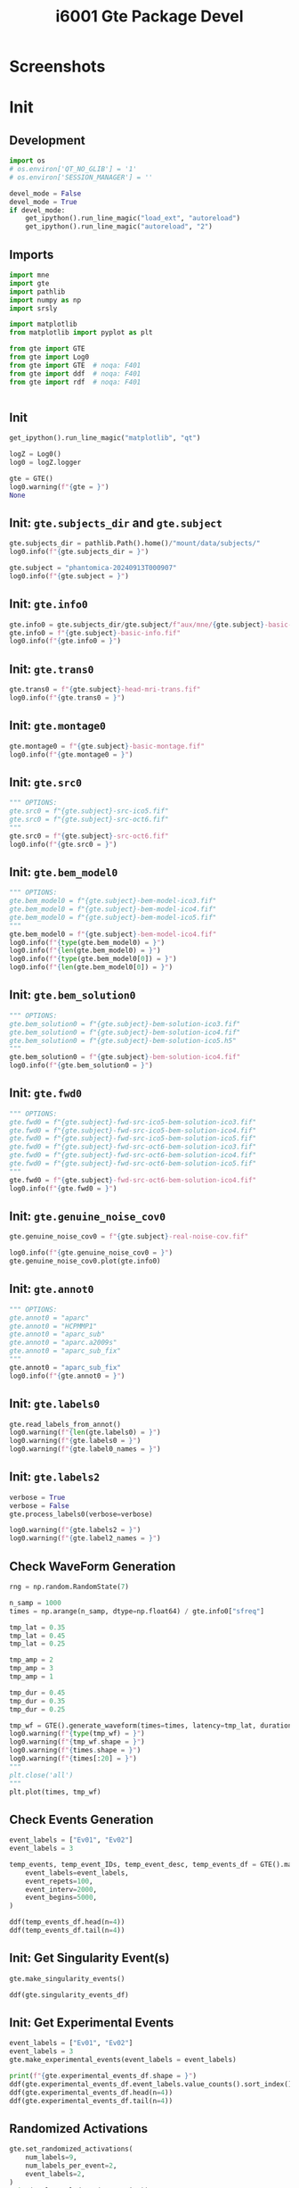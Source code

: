 #+title: i6001 Gte Package Devel

#+PROPERTY: header-args:python  :tangle   no
#+PROPERTY: header-args:python  :tangle   yes

#+PROPERTY: header-args:python+ :shebang  "#!/usr/bin/env ipython\n# -*- coding: utf-8 -*-\n\n"
#+PROPERTY: header-args:python+ :eval     yes
#+PROPERTY: header-args:python+ :comments org
#+PROPERTY: header-args:python+ :results  raw drawer pp
#+PROPERTY: header-args:python+ :results  raw drawer
#+PROPERTY: header-args:python+ :exports  both
#+PROPERTY: header-args:python+ :async    yes
#+PROPERTY: header-args:python+ :display  plain

#+PROPERTY: header-args:python+ :session  python3 :kernel python3
#+PROPERTY: header-args:python+ :session  remote_fast8_jiko_at_buka2 :kernel remote_fast8_jiko_at_buka2
#+PROPERTY: header-args:python+ :session  local_py3p11 :kernel local_py3p11
#+PROPERTY: header-args:python+ :session  local_py3p11v2 :kernel local_py3p11v2
#+PROPERTY: header-args:python+ :session  local_fast4 :kernel local_fast4
#+PROPERTY: header-args:python+ :session  local_fast8 :kernel local_fast8
#+PROPERTY: header-args:python+ :session  local_gte0 :kernel local_mne0


* Screenshots

[[file:img/screenshot-from-2024-09-15-07-57-02.png]]

[[file:img/screenshot-from-2024-09-17-08-04-55.png]]

[[file:img/screenshot-from-2024-09-17-08-05-25.png]]

[[file:img/screenshot-from-2024-09-17-08-06-24.png]]

* Init
** Development
#+begin_src python :async yes
import os
# os.environ['QT_NO_GLIB'] = '1'
# os.environ['SESSION_MANAGER'] = ''

devel_mode = False
devel_mode = True
if devel_mode:
    get_ipython().run_line_magic("load_ext", "autoreload")
    get_ipython().run_line_magic("autoreload", "2")

#+end_src

#+RESULTS:
:results:
#+begin_example
The autoreload extension is already loaded. To reload it, use:
  %reload_ext autoreload
#+end_example
:end:

** Imports
#+begin_src python :async yes
import mne
import gte
import pathlib
import numpy as np
import srsly

import matplotlib
from matplotlib import pyplot as plt

from gte import GTE
from gte import Log0
from gte import GTE  # noqa: F401
from gte import ddf  # noqa: F401
from gte import rdf  # noqa: F401


#+end_src

#+RESULTS:
:results:
:end:

** Init
#+begin_src python :async yes
get_ipython().run_line_magic("matplotlib", "qt")

logZ = Log0()
log0 = logZ.logger

gte = GTE()
log0.warning(f"{gte = }")
None
#+end_src

#+RESULTS:
:results:
: W: gte = GTE(_subjects_dir=None, _subject=None, _info0=None, _montage0=None, _trans0=None, _src0=None, _bem_model0=None, _bem_solution0=None, _fwd0=None, _genuine_noise_cov0=None, _annot0=None, _labels0=None, _label0_names=None, _labels2=None, _label2_names=None, _labels3=None, _label3_names=None, _labels4=None, _label4_names=None, _singularity_events=None, _singularity_event_IDs=None, _singularity_events_desc=None, _singularity_events_df=None, _experimental_events=None, _experimental_event_IDs=None, _experimental_events_desc=None, _experimental_events_df=None, _activ0=None, _activ0_labels=None, _activ0_events=None, _activ0_trial_num_samp=None, _times0=None, _source_simulator=None, _activ0_stc=None, _activ0_raw=None, _activ2_raw=None, _activ2_epochs=None, _activ2_evoked=None)
:end:

** Init: =gte.subjects_dir= and =gte.subject=
#+begin_src python :async yes
gte.subjects_dir = pathlib.Path().home()/"mount/data/subjects/"
log0.info(f"{gte.subjects_dir = }")

gte.subject = "phantomica-20240913T000907"
log0.info(f"{gte.subject = }")
#+end_src

#+RESULTS:
:results:
#+begin_example
I: gte.subjects_dir = PosixPath('/home/jiko/mount/data/subjects')
I: gte.subject = 'phantomica-20240913T000907'
#+end_example
:end:

** Init: =gte.info0=
#+begin_src python :async yes
gte.info0 = gte.subjects_dir/gte.subject/f"aux/mne/{gte.subject}-basic-info.fif"
gte.info0 = f"{gte.subject}-basic-info.fif"
log0.info(f"{gte.info0 = }")
#+end_src

#+RESULTS:
:results:
#+begin_example
I: gte.info0 = <Info | 10 non-empty values
 bads: []
 ch_names: Fp1, Fpz, Fp2, AF7, AF3, AF4, AF8, F7, F5, F3, F1, Fz, F2, F4, ...
 chs: 61 EEG
 custom_ref_applied: False
 dig: 64 items (3 Cardinal, 61 EEG)
 file_id: 4 items (dict)
 highpass: 0.0 Hz
 lowpass: 500.0 Hz
 meas_date: unspecified
 meas_id: 4 items (dict)
 nchan: 61
 projs: []
 sfreq: 1000.0 Hz
>
#+end_example
:end:

** Init: =gte.trans0=
#+begin_src python :async yes
gte.trans0 = f"{gte.subject}-head-mri-trans.fif"
log0.info(f"{gte.trans0 = }")
#+end_src

#+RESULTS:
:results:
#+begin_example
I: gte.trans0 = <Transform | head->MRI (surface RAS)>
[[ 0.99917817 -0.0083337   0.03966784  0.00059106]
 [ 0.01419157  0.98861903 -0.14976975  0.00896041]
 [-0.03796825  0.15020962  0.98792481  0.01880399]
 [ 0.          0.          0.          1.        ]]
#+end_example
:end:

** Init: =gte.montage0=
#+begin_src python :async yes
gte.montage0 = f"{gte.subject}-basic-montage.fif"
log0.info(f"{gte.montage0 = }")
#+end_src

#+RESULTS:
:results:
: I: gte.montage0 = <DigMontage | 0 extras (headshape), 0 HPIs, 3 fiducials, 61 channels>
:end:

** Init: =gte.src0=
#+begin_src python :async yes
""" OPTIONS:
gte.src0 = f"{gte.subject}-src-ico5.fif"
gte.src0 = f"{gte.subject}-src-oct6.fif"
"""
gte.src0 = f"{gte.subject}-src-oct6.fif"
log0.info(f"{gte.src0 = }")
#+end_src

#+RESULTS:
:results:
#+begin_example
W: The file '/home/jiko/mount/data/subjects/phantomica-20240913T000907/aux/mne/phantomica-20240913T000907-src-oct6.fif' does not end with '-src.fif' in its name. Please make sure you know what you are doing.
    Reading a source space...
    Computing patch statistics...
    Patch information added...
    Distance information added...
    [done]
    Reading a source space...
    Computing patch statistics...
    Patch information added...
/home/jiko/cc/dev/2024/20240906T200711-gte-python-package/gte/gte/gte.py:433: RuntimeWarning: This filename (/home/jiko/mount/data/subjects/phantomica-20240913T000907/aux/mne/phantomica-20240913T000907-src-oct6.fif) does not conform to MNE naming conventions. All source space files should end with -src.fif, -src.fif.gz, _src.fif, _src.fif.gz, -fwd.fif, -fwd.fif.gz, _fwd.fif, _fwd.fif.gz, -inv.fif, -inv.fif.gz, _inv.fif or _inv.fif.gz
  self._src0 = mne.read_source_spaces(fif_path)
    Distance information added...
    [done]
    2 source spaces read
I: gte.src0 = <SourceSpaces: [<surface (lh), n_vertices=138145, n_used=4098>, <surface (rh), n_vertices=136972, n_used=4098>] MRI (surface RAS) coords, subject 'phantomica-20240913T000907', ~24.3 MB>
#+end_example
:end:

** Init: =gte.bem_model0=
#+begin_src python :async yes
""" OPTIONS:
gte.bem_model0 = f"{gte.subject}-bem-model-ico3.fif"
gte.bem_model0 = f"{gte.subject}-bem-model-ico4.fif"
gte.bem_model0 = f"{gte.subject}-bem-model-ico5.fif"
"""
gte.bem_model0 = f"{gte.subject}-bem-model-ico4.fif"
log0.info(f"{type(gte.bem_model0) = }")
log0.info(f"{len(gte.bem_model0) = }")
log0.info(f"{type(gte.bem_model0[0]) = }")
log0.info(f"{len(gte.bem_model0[0]) = }")
#+end_src

#+RESULTS:
:results:
#+begin_example
W: The file '/home/jiko/mount/data/subjects/phantomica-20240913T000907/aux/mne/phantomica-20240913T000907-bem-model-ico4.fif' does not end with '-bem-model.fif' in its name. Please make sure you know what you are doing.
    3 BEM surfaces found
    Reading a surface...
[done]
    Reading a surface...
[done]
    Reading a surface...
[done]
    3 BEM surfaces read
I: type(gte.bem_model0) = <class 'list'>
I: len(gte.bem_model0) = 3
I: type(gte.bem_model0[0]) = <class 'dict'>
I: len(gte.bem_model0[0]) = 8
#+end_example
:end:

** Init: =gte.bem_solution0=
#+begin_src python :async yes
""" OPTIONS:
gte.bem_solution0 = f"{gte.subject}-bem-solution-ico3.fif"
gte.bem_solution0 = f"{gte.subject}-bem-solution-ico4.fif"
gte.bem_solution0 = f"{gte.subject}-bem-solution-ico5.h5"
"""
gte.bem_solution0 = f"{gte.subject}-bem-solution-ico4.fif"
log0.info(f"{gte.bem_solution0 = }")
#+end_src

#+RESULTS:
:results:
#+begin_example
W: The file '/home/jiko/mount/data/subjects/phantomica-20240913T000907/aux/mne/phantomica-20240913T000907-bem-solution-ico4.fif' does not end with '-bem-solution.fif' in its name. Please make sure you know what you are doing.
Loading surfaces...

Loading the solution matrix...
Three-layer model surfaces loaded.
Loaded linear collocation BEM solution from /home/jiko/mount/data/subjects/phantomica-20240913T000907/aux/mne/phantomica-20240913T000907-bem-solution-ico4.fif
I: gte.bem_solution0 = <ConductorModel | BEM (3 layers) solver=mne>
#+end_example
:end:

** Init: =gte.fwd0=
#+begin_src python :async yes
""" OPTIONS:
gte.fwd0 = f"{gte.subject}-fwd-src-ico5-bem-solution-ico3.fif"
gte.fwd0 = f"{gte.subject}-fwd-src-ico5-bem-solution-ico4.fif"
gte.fwd0 = f"{gte.subject}-fwd-src-ico5-bem-solution-ico5.fif"
gte.fwd0 = f"{gte.subject}-fwd-src-oct6-bem-solution-ico3.fif"
gte.fwd0 = f"{gte.subject}-fwd-src-oct6-bem-solution-ico4.fif"
gte.fwd0 = f"{gte.subject}-fwd-src-oct6-bem-solution-ico5.fif"
"""
gte.fwd0 = f"{gte.subject}-fwd-src-oct6-bem-solution-ico4.fif"
log0.info(f"{gte.fwd0 = }")
#+end_src

#+RESULTS:
:results:
#+begin_example
W: The file '/home/jiko/mount/data/subjects/phantomica-20240913T000907/aux/mne/phantomica-20240913T000907-fwd-src-oct6-bem-solution-ico4.fif' does not end with '-fwd.fif' in its name. Please make sure you know what you are doing.
Reading forward solution from /home/jiko/mount/data/subjects/phantomica-20240913T000907/aux/mne/phantomica-20240913T000907-fwd-src-oct6-bem-solution-ico4.fif...
    Reading a source space...
    Computing patch statistics...
    Patch information added...
    Distance information added...
    [done]
    Reading a source space...
    Computing patch statistics...
    Patch information added...
/home/jiko/cc/dev/2024/20240906T200711-gte-python-package/gte/gte/gte.py:538: RuntimeWarning: This filename (/home/jiko/mount/data/subjects/phantomica-20240913T000907/aux/mne/phantomica-20240913T000907-fwd-src-oct6-bem-solution-ico4.fif) does not conform to MNE naming conventions. All forward files should end with -fwd.fif, -fwd.fif.gz, _fwd.fif, _fwd.fif.gz, -fwd.h5 or _fwd.h5
  self._fwd0 = mne.read_forward_solution(fif_path)
    Distance information added...
    [done]
    2 source spaces read
    Desired named matrix (kind = 3523 (FIFF_MNE_FORWARD_SOLUTION_GRAD)) not available
    Read EEG forward solution (8196 sources, 61 channels, free orientations)
    Source spaces transformed to the forward solution coordinate frame
I: gte.fwd0 = <Forward | MEG channels: 0 | EEG channels: 61 | Source space: Surface with 8196 vertices | Source orientation: Free>
#+end_example
:end:
** Init: =gte.genuine_noise_cov0=
#+begin_src python :async yes
gte.genuine_noise_cov0 = f"{gte.subject}-real-noise-cov.fif"

log0.info(f"{gte.genuine_noise_cov0 = }")
gte.genuine_noise_cov0.plot(gte.info0)
#+end_src

#+RESULTS:
:results:
#+begin_example
    61 x 61 full covariance (kind = 1) found.
I: Real noise covariance matrix loaded from /home/jiko/mount/data/subjects/phantomica-20240913T000907/aux/mne/phantomica-20240913T000907-real-noise-cov.fif
I: gte.genuine_noise_cov0 = <Covariance | kind : full, shape : (61, 61), range : [-3.1e-10, +6.7e-10], n_samples : 599999>
Computing rank from covariance with rank=None
    Using tolerance 1.2e-12 (2.2e-16 eps * 61 dim * 89  max singular value)
    Estimated rank (eeg): 61
    EEG: rank 61 computed from 61 data channels with 0 projectors
#+end_example
| <Figure | size | 380x370 | with | 2 | Axes> | <Figure | size | 380x370 | with | 1 | Axes> |
:end:

** Init: =gte.annot0=
#+begin_src python :async yes
""" OPTIONS:
gte.annot0 = "aparc"
gte.annot0 = "HCPMMP1"
gte.annot0 = "aparc_sub"
gte.annot0 = "aparc.a2009s"
gte.annot0 = "aparc_sub_fix"
"""
gte.annot0 = "aparc_sub_fix"
log0.info(f"{gte.annot0 = }")
#+end_src

#+RESULTS:
:results:
: I: gte.annot0 = 'aparc_sub_fix'
:end:
** Init: =gte.labels0=
#+begin_src python :async yes
gte.read_labels_from_annot()
log0.warning(f"{len(gte.labels0) = }")
log0.warning(f"{gte.labels0 = }")
log0.warning(f"{gte.label0_names = }")
#+end_src

#+RESULTS:
:results:
#+begin_example
I: Successfully acquired 450 labels from annotation aparc_sub_fix
W: len(gte.labels0) = 450
W: gte.labels0 = [<Label | phantomica-20240913T000907, 'bankssts_1-lh', lh : 352 vertices>, <Label | phantomica-20240913T000907, 'bankssts_2-lh', lh : 523 vertices>, <Label | phantomica-20240913T000907, 'bankssts_3-lh', lh : 444 vertices>, <Label | phantomica-20240913T000907, 'caudalanteriorcingulate_1-lh', lh : 338 vertices>, <Label | phantomica-20240913T000907, 'caudalanteriorcingulate_2-lh', lh : 668 vertices>, <Label | phantomica-20240913T000907, 'caudalmiddlefrontal_1-lh', lh : 536 vertices>, <Label | phantomica-20240913T000907, 'caudalmiddlefrontal_2-lh', lh : 625 vertices>, <Label | phantomica-20240913T000907, 'caudalmiddlefrontal_3-lh', lh : 462 vertices>, <Label | phantomica-20240913T000907, 'caudalmiddlefrontal_4-lh', lh : 471 vertices>, <Label | phantomica-20240913T000907, 'caudalmiddlefrontal_5-lh', lh : 739 vertices>, <Label | phantomica-20240913T000907, 'caudalmiddlefrontal_6-lh', lh : 424 vertices>, <Label | phantomica-20240913T000907, 'cuneus_1-lh', lh : 858 vertices>, <Label | phantomica-20240913T000907, 'cuneus_2-lh', lh : 637 vertices>, <Label | phantomica-20240913T000907, 'cuneus_3-lh', lh : 578 vertices>, <Label | phantomica-20240913T000907, 'entorhinal_1-lh', lh : 484 vertices>, <Label | phantomica-20240913T000907, 'frontalpole_1-lh', lh : 401 vertices>, <Label | phantomica-20240913T000907, 'fusiform_1-lh', lh : 535 vertices>, <Label | phantomica-20240913T000907, 'fusiform_2-lh', lh : 763 vertices>, <Label | phantomica-20240913T000907, 'fusiform_3-lh', lh : 592 vertices>, <Label | phantomica-20240913T000907, 'fusiform_4-lh', lh : 633 vertices>, <Label | phantomica-20240913T000907, 'fusiform_5-lh', lh : 577 vertices>, <Label | phantomica-20240913T000907, 'fusiform_6-lh', lh : 471 vertices>, <Label | phantomica-20240913T000907, 'fusiform_7-lh', lh : 931 vertices>, <Label | phantomica-20240913T000907, 'fusiform_8-lh', lh : 634 vertices>, <Label | phantomica-20240913T000907, 'inferiorparietal_1-lh', lh : 455 vertices>, <Label | phantomica-20240913T000907, 'inferiorparietal_10-lh', lh : 666 vertices>, <Label | phantomica-20240913T000907, 'inferiorparietal_2-lh', lh : 383 vertices>, <Label | phantomica-20240913T000907, 'inferiorparietal_3-lh', lh : 502 vertices>, <Label | phantomica-20240913T000907, 'inferiorparietal_4-lh', lh : 569 vertices>, <Label | phantomica-20240913T000907, 'inferiorparietal_5-lh', lh : 415 vertices>, <Label | phantomica-20240913T000907, 'inferiorparietal_6-lh', lh : 453 vertices>, <Label | phantomica-20240913T000907, 'inferiorparietal_7-lh', lh : 726 vertices>, <Label | phantomica-20240913T000907, 'inferiorparietal_8-lh', lh : 423 vertices>, <Label | phantomica-20240913T000907, 'inferiorparietal_9-lh', lh : 815 vertices>, <Label | phantomica-20240913T000907, 'inferiortemporal_1-lh', lh : 685 vertices>, <Label | phantomica-20240913T000907, 'inferiortemporal_2-lh', lh : 710 vertices>, <Label | phantomica-20240913T000907, 'inferiortemporal_3-lh', lh : 668 vertices>, <Label | phantomica-20240913T000907, 'inferiortemporal_4-lh', lh : 977 vertices>, <Label | phantomica-20240913T000907, 'inferiortemporal_5-lh', lh : 829 vertices>, <Label | phantomica-20240913T000907, 'inferiortemporal_6-lh', lh : 709 vertices>, <Label | phantomica-20240913T000907, 'inferiortemporal_7-lh', lh : 513 vertices>, <Label | phantomica-20240913T000907, 'inferiortemporal_8-lh', lh : 903 vertices>, <Label | phantomica-20240913T000907, 'insula_1-lh', lh : 540 vertices>, <Label | phantomica-20240913T000907, 'insula_2-lh', lh : 639 vertices>, <Label | phantomica-20240913T000907, 'insula_3-lh', lh : 430 vertices>, <Label | phantomica-20240913T000907, 'insula_4-lh', lh : 408 vertices>, <Label | phantomica-20240913T000907, 'insula_5-lh', lh : 368 vertices>, <Label | phantomica-20240913T000907, 'insula_6-lh', lh : 627 vertices>, <Label | phantomica-20240913T000907, 'insula_7-lh', lh : 336 vertices>, <Label | phantomica-20240913T000907, 'isthmuscingulate_1-lh', lh : 446 vertices>, <Label | phantomica-20240913T000907, 'isthmuscingulate_2-lh', lh : 717 vertices>, <Label | phantomica-20240913T000907, 'isthmuscingulate_3-lh', lh : 348 vertices>, <Label | phantomica-20240913T000907, 'lateraloccipital_1-lh', lh : 1059 vertices>, <Label | phantomica-20240913T000907, 'lateraloccipital_10-lh', lh : 707 vertices>, <Label | phantomica-20240913T000907, 'lateraloccipital_11-lh', lh : 687 vertices>, <Label | phantomica-20240913T000907, 'lateraloccipital_2-lh', lh : 633 vertices>, <Label | phantomica-20240913T000907, 'lateraloccipital_3-lh', lh : 615 vertices>, <Label | phantomica-20240913T000907, 'lateraloccipital_4-lh', lh : 510 vertices>, <Label | phantomica-20240913T000907, 'lateraloccipital_5-lh', lh : 614 vertices>, <Label | phantomica-20240913T000907, 'lateraloccipital_6-lh', lh : 509 vertices>, <Label | phantomica-20240913T000907, 'lateraloccipital_7-lh', lh : 525 vertices>, <Label | phantomica-20240913T000907, 'lateraloccipital_8-lh', lh : 334 vertices>, <Label | phantomica-20240913T000907, 'lateraloccipital_9-lh', lh : 503 vertices>, <Label | phantomica-20240913T000907, 'lateralorbitofrontal_1-lh', lh : 501 vertices>, <Label | phantomica-20240913T000907, 'lateralorbitofrontal_2-lh', lh : 736 vertices>, <Label | phantomica-20240913T000907, 'lateralorbitofrontal_3-lh', lh : 366 vertices>, <Label | phantomica-20240913T000907, 'lateralorbitofrontal_4-lh', lh : 703 vertices>, <Label | phantomica-20240913T000907, 'lateralorbitofrontal_5-lh', lh : 455 vertices>, <Label | phantomica-20240913T000907, 'lateralorbitofrontal_6-lh', lh : 524 vertices>, <Label | phantomica-20240913T000907, 'lateralorbitofrontal_7-lh', lh : 827 vertices>, <Label | phantomica-20240913T000907, 'lingual_1-lh', lh : 876 vertices>, <Label | phantomica-20240913T000907, 'lingual_2-lh', lh : 592 vertices>, <Label | phantomica-20240913T000907, 'lingual_3-lh', lh : 509 vertices>, <Label | phantomica-20240913T000907, 'lingual_4-lh', lh : 765 vertices>, <Label | phantomica-20240913T000907, 'lingual_5-lh', lh : 768 vertices>, <Label | phantomica-20240913T000907, 'lingual_6-lh', lh : 378 vertices>, <Label | phantomica-20240913T000907, 'lingual_7-lh', lh : 387 vertices>, <Label | phantomica-20240913T000907, 'lingual_8-lh', lh : 762 vertices>, <Label | phantomica-20240913T000907, 'medialorbitofrontal_1-lh', lh : 432 vertices>, <Label | phantomica-20240913T000907, 'medialorbitofrontal_2-lh', lh : 478 vertices>, <Label | phantomica-20240913T000907, 'medialorbitofrontal_3-lh', lh : 488 vertices>, <Label | phantomica-20240913T000907, 'medialorbitofrontal_4-lh', lh : 432 vertices>, <Label | phantomica-20240913T000907, 'medialorbitofrontal_5-lh', lh : 403 vertices>, <Label | phantomica-20240913T000907, 'middletemporal_1-lh', lh : 413 vertices>, <Label | phantomica-20240913T000907, 'middletemporal_2-lh', lh : 476 vertices>, <Label | phantomica-20240913T000907, 'middletemporal_3-lh', lh : 834 vertices>, <Label | phantomica-20240913T000907, 'middletemporal_4-lh', lh : 865 vertices>, <Label | phantomica-20240913T000907, 'middletemporal_5-lh', lh : 640 vertices>, <Label | phantomica-20240913T000907, 'middletemporal_6-lh', lh : 800 vertices>, <Label | phantomica-20240913T000907, 'middletemporal_7-lh', lh : 877 vertices>, <Label | phantomica-20240913T000907, 'paracentral_1-lh', lh : 451 vertices>, <Label | phantomica-20240913T000907, 'paracentral_2-lh', lh : 336 vertices>, <Label | phantomica-20240913T000907, 'paracentral_3-lh', lh : 317 vertices>, <Label | phantomica-20240913T000907, 'paracentral_4-lh', lh : 344 vertices>, <Label | phantomica-20240913T000907, 'paracentral_5-lh', lh : 454 vertices>, <Label | phantomica-20240913T000907, 'parahippocampal_1-lh', lh : 320 vertices>, <Label | phantomica-20240913T000907, 'parahippocampal_2-lh', lh : 279 vertices>, <Label | phantomica-20240913T000907, 'parahippocampal_3-lh', lh : 340 vertices>, <Label | phantomica-20240913T000907, 'parsopercularis_1-lh', lh : 497 vertices>, <Label | phantomica-20240913T000907, 'parsopercularis_2-lh', lh : 415 vertices>, <Label | phantomica-20240913T000907, 'parsopercularis_3-lh', lh : 698 vertices>, <Label | phantomica-20240913T000907, 'parsopercularis_4-lh', lh : 702 vertices>, <Label | phantomica-20240913T000907, 'parsorbitalis_1-lh', lh : 542 vertices>, <Label | phantomica-20240913T000907, 'parsorbitalis_2-lh', lh : 527 vertices>, <Label | phantomica-20240913T000907, 'parstriangularis_1-lh', lh : 744 vertices>, <Label | phantomica-20240913T000907, 'parstriangularis_2-lh', lh : 709 vertices>, <Label | phantomica-20240913T000907, 'parstriangularis_3-lh', lh : 461 vertices>, <Label | phantomica-20240913T000907, 'pericalcarine_1-lh', lh : 463 vertices>, <Label | phantomica-20240913T000907, 'pericalcarine_2-lh', lh : 516 vertices>, <Label | phantomica-20240913T000907, 'pericalcarine_3-lh', lh : 850 vertices>, <Label | phantomica-20240913T000907, 'postcentral_1-lh', lh : 442 vertices>, <Label | phantomica-20240913T000907, 'postcentral_10-lh', lh : 489 vertices>, <Label | phantomica-20240913T000907, 'postcentral_11-lh', lh : 358 vertices>, <Label | phantomica-20240913T000907, 'postcentral_12-lh', lh : 406 vertices>, <Label | phantomica-20240913T000907, 'postcentral_13-lh', lh : 533 vertices>, <Label | phantomica-20240913T000907, 'postcentral_14-lh', lh : 629 vertices>, <Label | phantomica-20240913T000907, 'postcentral_2-lh', lh : 331 vertices>, <Label | phantomica-20240913T000907, 'postcentral_3-lh', lh : 334 vertices>, <Label | phantomica-20240913T000907, 'postcentral_4-lh', lh : 513 vertices>, <Label | phantomica-20240913T000907, 'postcentral_5-lh', lh : 557 vertices>, <Label | phantomica-20240913T000907, 'postcentral_6-lh', lh : 629 vertices>, <Label | phantomica-20240913T000907, 'postcentral_7-lh', lh : 484 vertices>, <Label | phantomica-20240913T000907, 'postcentral_8-lh', lh : 481 vertices>, <Label | phantomica-20240913T000907, 'postcentral_9-lh', lh : 414 vertices>, <Label | phantomica-20240913T000907, 'posteriorcingulate_1-lh', lh : 348 vertices>, <Label | phantomica-20240913T000907, 'posteriorcingulate_2-lh', lh : 497 vertices>, <Label | phantomica-20240913T000907, 'posteriorcingulate_3-lh', lh : 381 vertices>, <Label | phantomica-20240913T000907, 'posteriorcingulate_4-lh', lh : 487 vertices>, <Label | phantomica-20240913T000907, 'precentral_1-lh', lh : 309 vertices>, <Label | phantomica-20240913T000907, 'precentral_10-lh', lh : 497 vertices>, <Label | phantomica-20240913T000907, 'precentral_11-lh', lh : 649 vertices>, <Label | phantomica-20240913T000907, 'precentral_12-lh', lh : 380 vertices>, <Label | phantomica-20240913T000907, 'precentral_13-lh', lh : 450 vertices>, <Label | phantomica-20240913T000907, 'precentral_14-lh', lh : 413 vertices>, <Label | phantomica-20240913T000907, 'precentral_15-lh', lh : 465 vertices>, <Label | phantomica-20240913T000907, 'precentral_16-lh', lh : 673 vertices>, <Label | phantomica-20240913T000907, 'precentral_2-lh', lh : 327 vertices>, <Label | phantomica-20240913T000907, 'precentral_3-lh', lh : 463 vertices>, <Label | phantomica-20240913T000907, 'precentral_4-lh', lh : 459 vertices>, <Label | phantomica-20240913T000907, 'precentral_5-lh', lh : 401 vertices>, <Label | phantomica-20240913T000907, 'precentral_6-lh', lh : 362 vertices>, <Label | phantomica-20240913T000907, 'precentral_7-lh', lh : 396 vertices>, <Label | phantomica-20240913T000907, 'precentral_8-lh', lh : 606 vertices>, <Label | phantomica-20240913T000907, 'precentral_9-lh', lh : 328 vertices>, <Label | phantomica-20240913T000907, 'precuneus_1-lh', lh : 312 vertices>, <Label | phantomica-20240913T000907, 'precuneus_10-lh', lh : 478 vertices>, <Label | phantomica-20240913T000907, 'precuneus_11-lh', lh : 517 vertices>, <Label | phantomica-20240913T000907, 'precuneus_2-lh', lh : 387 vertices>, <Label | phantomica-20240913T000907, 'precuneus_3-lh', lh : 619 vertices>, <Label | phantomica-20240913T000907, 'precuneus_4-lh', lh : 550 vertices>, <Label | phantomica-20240913T000907, 'precuneus_5-lh', lh : 589 vertices>, <Label | phantomica-20240913T000907, 'precuneus_6-lh', lh : 994 vertices>, <Label | phantomica-20240913T000907, 'precuneus_7-lh', lh : 725 vertices>, <Label | phantomica-20240913T000907, 'precuneus_8-lh', lh : 548 vertices>, <Label | phantomica-20240913T000907, 'precuneus_9-lh', lh : 442 vertices>, <Label | phantomica-20240913T000907, 'rostralanteriorcingulate_1-lh', lh : 870 vertices>, <Label | phantomica-20240913T000907, 'rostralanteriorcingulate_2-lh', lh : 461 vertices>, <Label | phantomica-20240913T000907, 'rostralmiddlefrontal_1-lh', lh : 474 vertices>, <Label | phantomica-20240913T000907, 'rostralmiddlefrontal_10-lh', lh : 782 vertices>, <Label | phantomica-20240913T000907, 'rostralmiddlefrontal_11-lh', lh : 582 vertices>, <Label | phantomica-20240913T000907, 'rostralmiddlefrontal_12-lh', lh : 635 vertices>, <Label | phantomica-20240913T000907, 'rostralmiddlefrontal_2-lh', lh : 657 vertices>, <Label | phantomica-20240913T000907, 'rostralmiddlefrontal_3-lh', lh : 893 vertices>, <Label | phantomica-20240913T000907, 'rostralmiddlefrontal_4-lh', lh : 990 vertices>, <Label | phantomica-20240913T000907, 'rostralmiddlefrontal_5-lh', lh : 691 vertices>, <Label | phantomica-20240913T000907, 'rostralmiddlefrontal_6-lh', lh : 608 vertices>, <Label | phantomica-20240913T000907, 'rostralmiddlefrontal_7-lh', lh : 706 vertices>, <Label | phantomica-20240913T000907, 'rostralmiddlefrontal_8-lh', lh : 697 vertices>, <Label | phantomica-20240913T000907, 'rostralmiddlefrontal_9-lh', lh : 1151 vertices>, <Label | phantomica-20240913T000907, 'superiorfrontal_1-lh', lh : 706 vertices>, <Label | phantomica-20240913T000907, 'superiorfrontal_10-lh', lh : 611 vertices>, <Label | phantomica-20240913T000907, 'superiorfrontal_11-lh', lh : 694 vertices>, <Label | phantomica-20240913T000907, 'superiorfrontal_12-lh', lh : 828 vertices>, <Label | phantomica-20240913T000907, 'superiorfrontal_13-lh', lh : 423 vertices>, <Label | phantomica-20240913T000907, 'superiorfrontal_14-lh', lh : 833 vertices>, <Label | phantomica-20240913T000907, 'superiorfrontal_15-lh', lh : 517 vertices>, <Label | phantomica-20240913T000907, 'superiorfrontal_16-lh', lh : 880 vertices>, <Label | phantomica-20240913T000907, 'superiorfrontal_17-lh', lh : 411 vertices>, <Label | phantomica-20240913T000907, 'superiorfrontal_18-lh', lh : 455 vertices>, <Label | phantomica-20240913T000907, 'superiorfrontal_2-lh', lh : 568 vertices>, <Label | phantomica-20240913T000907, 'superiorfrontal_3-lh', lh : 662 vertices>, <Label | phantomica-20240913T000907, 'superiorfrontal_4-lh', lh : 804 vertices>, <Label | phantomica-20240913T000907, 'superiorfrontal_5-lh', lh : 765 vertices>, <Label | phantomica-20240913T000907, 'superiorfrontal_6-lh', lh : 738 vertices>, <Label | phantomica-20240913T000907, 'superiorfrontal_7-lh', lh : 528 vertices>, <Label | phantomica-20240913T000907, 'superiorfrontal_8-lh', lh : 543 vertices>, <Label | phantomica-20240913T000907, 'superiorfrontal_9-lh', lh : 682 vertices>, <Label | phantomica-20240913T000907, 'superiorparietal_1-lh', lh : 625 vertices>, <Label | phantomica-20240913T000907, 'superiorparietal_10-lh', lh : 539 vertices>, <Label | phantomica-20240913T000907, 'superiorparietal_11-lh', lh : 519 vertices>, <Label | phantomica-20240913T000907, 'superiorparietal_12-lh', lh : 425 vertices>, <Label | phantomica-20240913T000907, 'superiorparietal_13-lh', lh : 417 vertices>, <Label | phantomica-20240913T000907, 'superiorparietal_14-lh', lh : 593 vertices>, <Label | phantomica-20240913T000907, 'superiorparietal_2-lh', lh : 586 vertices>, <Label | phantomica-20240913T000907, 'superiorparietal_3-lh', lh : 748 vertices>, <Label | phantomica-20240913T000907, 'superiorparietal_4-lh', lh : 660 vertices>, <Label | phantomica-20240913T000907, 'superiorparietal_5-lh', lh : 618 vertices>, <Label | phantomica-20240913T000907, 'superiorparietal_6-lh', lh : 673 vertices>, <Label | phantomica-20240913T000907, 'superiorparietal_7-lh', lh : 747 vertices>, <Label | phantomica-20240913T000907, 'superiorparietal_8-lh', lh : 475 vertices>, <Label | phantomica-20240913T000907, 'superiorparietal_9-lh', lh : 460 vertices>, <Label | phantomica-20240913T000907, 'superiortemporal_1-lh', lh : 401 vertices>, <Label | phantomica-20240913T000907, 'superiortemporal_10-lh', lh : 1015 vertices>, <Label | phantomica-20240913T000907, 'superiortemporal_11-lh', lh : 746 vertices>, <Label | phantomica-20240913T000907, 'superiortemporal_2-lh', lh : 381 vertices>, <Label | phantomica-20240913T000907, 'superiortemporal_3-lh', lh : 471 vertices>, <Label | phantomica-20240913T000907, 'superiortemporal_4-lh', lh : 518 vertices>, <Label | phantomica-20240913T000907, 'superiortemporal_5-lh', lh : 736 vertices>, <Label | phantomica-20240913T000907, 'superiortemporal_6-lh', lh : 629 vertices>, <Label | phantomica-20240913T000907, 'superiortemporal_7-lh', lh : 747 vertices>, <Label | phantomica-20240913T000907, 'superiortemporal_8-lh', lh : 781 vertices>, <Label | phantomica-20240913T000907, 'superiortemporal_9-lh', lh : 483 vertices>, <Label | phantomica-20240913T000907, 'supramarginal_1-lh', lh : 501 vertices>, <Label | phantomica-20240913T000907, 'supramarginal_10-lh', lh : 825 vertices>, <Label | phantomica-20240913T000907, 'supramarginal_2-lh', lh : 552 vertices>, <Label | phantomica-20240913T000907, 'supramarginal_3-lh', lh : 766 vertices>, <Label | phantomica-20240913T000907, 'supramarginal_4-lh', lh : 774 vertices>, <Label | phantomica-20240913T000907, 'supramarginal_5-lh', lh : 763 vertices>, <Label | phantomica-20240913T000907, 'supramarginal_6-lh', lh : 519 vertices>, <Label | phantomica-20240913T000907, 'supramarginal_7-lh', lh : 1024 vertices>, <Label | phantomica-20240913T000907, 'supramarginal_8-lh', lh : 877 vertices>, <Label | phantomica-20240913T000907, 'supramarginal_9-lh', lh : 768 vertices>, <Label | phantomica-20240913T000907, 'temporalpole_1-lh', lh : 715 vertices>, <Label | phantomica-20240913T000907, 'transversetemporal_1-lh', lh : 458 vertices>, <Label | phantomica-20240913T000907, 'transversetemporal_2-lh', lh : 370 vertices>, <Label | phantomica-20240913T000907, 'unknown-lh', lh : 7859 vertices>, <Label | phantomica-20240913T000907, 'bankssts_1-rh', rh : 442 vertices>, <Label | phantomica-20240913T000907, 'bankssts_2-rh', rh : 536 vertices>, <Label | phantomica-20240913T000907, 'bankssts_3-rh', rh : 509 vertices>, <Label | phantomica-20240913T000907, 'caudalanteriorcingulate_1-rh', rh : 496 vertices>, <Label | phantomica-20240913T000907, 'caudalanteriorcingulate_2-rh', rh : 520 vertices>, <Label | phantomica-20240913T000907, 'caudalanteriorcingulate_3-rh', rh : 470 vertices>, <Label | phantomica-20240913T000907, 'caudalmiddlefrontal_1-rh', rh : 478 vertices>, <Label | phantomica-20240913T000907, 'caudalmiddlefrontal_2-rh', rh : 478 vertices>, <Label | phantomica-20240913T000907, 'caudalmiddlefrontal_3-rh', rh : 412 vertices>, <Label | phantomica-20240913T000907, 'caudalmiddlefrontal_4-rh', rh : 735 vertices>, <Label | phantomica-20240913T000907, 'caudalmiddlefrontal_5-rh', rh : 645 vertices>, <Label | phantomica-20240913T000907, 'cuneus_1-rh', rh : 402 vertices>, <Label | phantomica-20240913T000907, 'cuneus_2-rh', rh : 464 vertices>, <Label | phantomica-20240913T000907, 'cuneus_3-rh', rh : 597 vertices>, <Label | phantomica-20240913T000907, 'cuneus_4-rh', rh : 746 vertices>, <Label | phantomica-20240913T000907, 'entorhinal_1-rh', rh : 387 vertices>, <Label | phantomica-20240913T000907, 'frontalpole_1-rh', rh : 437 vertices>, <Label | phantomica-20240913T000907, 'fusiform_1-rh', rh : 741 vertices>, <Label | phantomica-20240913T000907, 'fusiform_2-rh', rh : 455 vertices>, <Label | phantomica-20240913T000907, 'fusiform_3-rh', rh : 746 vertices>, <Label | phantomica-20240913T000907, 'fusiform_4-rh', rh : 525 vertices>, <Label | phantomica-20240913T000907, 'fusiform_5-rh', rh : 494 vertices>, <Label | phantomica-20240913T000907, 'fusiform_6-rh', rh : 763 vertices>, <Label | phantomica-20240913T000907, 'fusiform_7-rh', rh : 685 vertices>, <Label | phantomica-20240913T000907, 'fusiform_8-rh', rh : 727 vertices>, <Label | phantomica-20240913T000907, 'inferiorparietal_1-rh', rh : 617 vertices>, <Label | phantomica-20240913T000907, 'inferiorparietal_10-rh', rh : 752 vertices>, <Label | phantomica-20240913T000907, 'inferiorparietal_11-rh', rh : 711 vertices>, <Label | phantomica-20240913T000907, 'inferiorparietal_12-rh', rh : 1042 vertices>, <Label | phantomica-20240913T000907, 'inferiorparietal_2-rh', rh : 673 vertices>, <Label | phantomica-20240913T000907, 'inferiorparietal_3-rh', rh : 655 vertices>, <Label | phantomica-20240913T000907, 'inferiorparietal_4-rh', rh : 1039 vertices>, <Label | phantomica-20240913T000907, 'inferiorparietal_5-rh', rh : 526 vertices>, <Label | phantomica-20240913T000907, 'inferiorparietal_6-rh', rh : 580 vertices>, <Label | phantomica-20240913T000907, 'inferiorparietal_7-rh', rh : 642 vertices>, <Label | phantomica-20240913T000907, 'inferiorparietal_8-rh', rh : 1002 vertices>, <Label | phantomica-20240913T000907, 'inferiorparietal_9-rh', rh : 971 vertices>, <Label | phantomica-20240913T000907, 'inferiortemporal_1-rh', rh : 590 vertices>, <Label | phantomica-20240913T000907, 'inferiortemporal_2-rh', rh : 735 vertices>, <Label | phantomica-20240913T000907, 'inferiortemporal_3-rh', rh : 522 vertices>, <Label | phantomica-20240913T000907, 'inferiortemporal_4-rh', rh : 663 vertices>, <Label | phantomica-20240913T000907, 'inferiortemporal_5-rh', rh : 1026 vertices>, <Label | phantomica-20240913T000907, 'inferiortemporal_6-rh', rh : 796 vertices>, <Label | phantomica-20240913T000907, 'inferiortemporal_7-rh', rh : 1093 vertices>, <Label | phantomica-20240913T000907, 'insula_1-rh', rh : 321 vertices>, <Label | phantomica-20240913T000907, 'insula_2-rh', rh : 507 vertices>, <Label | phantomica-20240913T000907, 'insula_3-rh', rh : 381 vertices>, <Label | phantomica-20240913T000907, 'insula_4-rh', rh : 457 vertices>, <Label | phantomica-20240913T000907, 'insula_5-rh', rh : 382 vertices>, <Label | phantomica-20240913T000907, 'insula_6-rh', rh : 751 vertices>, <Label | phantomica-20240913T000907, 'insula_7-rh', rh : 358 vertices>, <Label | phantomica-20240913T000907, 'isthmuscingulate_1-rh', rh : 675 vertices>, <Label | phantomica-20240913T000907, 'isthmuscingulate_2-rh', rh : 497 vertices>, <Label | phantomica-20240913T000907, 'lateraloccipital_1-rh', rh : 892 vertices>, <Label | phantomica-20240913T000907, 'lateraloccipital_10-rh', rh : 949 vertices>, <Label | phantomica-20240913T000907, 'lateraloccipital_2-rh', rh : 564 vertices>, <Label | phantomica-20240913T000907, 'lateraloccipital_3-rh', rh : 793 vertices>, <Label | phantomica-20240913T000907, 'lateraloccipital_4-rh', rh : 692 vertices>, <Label | phantomica-20240913T000907, 'lateraloccipital_5-rh', rh : 564 vertices>, <Label | phantomica-20240913T000907, 'lateraloccipital_6-rh', rh : 458 vertices>, <Label | phantomica-20240913T000907, 'lateraloccipital_7-rh', rh : 752 vertices>, <Label | phantomica-20240913T000907, 'lateraloccipital_8-rh', rh : 863 vertices>, <Label | phantomica-20240913T000907, 'lateraloccipital_9-rh', rh : 765 vertices>, <Label | phantomica-20240913T000907, 'lateralorbitofrontal_1-rh', rh : 379 vertices>, <Label | phantomica-20240913T000907, 'lateralorbitofrontal_2-rh', rh : 592 vertices>, <Label | phantomica-20240913T000907, 'lateralorbitofrontal_3-rh', rh : 565 vertices>, <Label | phantomica-20240913T000907, 'lateralorbitofrontal_4-rh', rh : 711 vertices>, <Label | phantomica-20240913T000907, 'lateralorbitofrontal_5-rh', rh : 452 vertices>, <Label | phantomica-20240913T000907, 'lateralorbitofrontal_6-rh', rh : 798 vertices>, <Label | phantomica-20240913T000907, 'lateralorbitofrontal_7-rh', rh : 647 vertices>, <Label | phantomica-20240913T000907, 'lingual_1-rh', rh : 569 vertices>, <Label | phantomica-20240913T000907, 'lingual_2-rh', rh : 646 vertices>, <Label | phantomica-20240913T000907, 'lingual_3-rh', rh : 533 vertices>, <Label | phantomica-20240913T000907, 'lingual_4-rh', rh : 575 vertices>, <Label | phantomica-20240913T000907, 'lingual_5-rh', rh : 563 vertices>, <Label | phantomica-20240913T000907, 'lingual_6-rh', rh : 696 vertices>, <Label | phantomica-20240913T000907, 'lingual_7-rh', rh : 690 vertices>, <Label | phantomica-20240913T000907, 'medialorbitofrontal_1-rh', rh : 545 vertices>, <Label | phantomica-20240913T000907, 'medialorbitofrontal_2-rh', rh : 966 vertices>, <Label | phantomica-20240913T000907, 'medialorbitofrontal_3-rh', rh : 492 vertices>, <Label | phantomica-20240913T000907, 'medialorbitofrontal_4-rh', rh : 391 vertices>, <Label | phantomica-20240913T000907, 'medialorbitofrontal_5-rh', rh : 364 vertices>, <Label | phantomica-20240913T000907, 'middletemporal_1-rh', rh : 924 vertices>, <Label | phantomica-20240913T000907, 'middletemporal_2-rh', rh : 772 vertices>, <Label | phantomica-20240913T000907, 'middletemporal_3-rh', rh : 486 vertices>, <Label | phantomica-20240913T000907, 'middletemporal_4-rh', rh : 358 vertices>, <Label | phantomica-20240913T000907, 'middletemporal_5-rh', rh : 502 vertices>, <Label | phantomica-20240913T000907, 'middletemporal_6-rh', rh : 558 vertices>, <Label | phantomica-20240913T000907, 'middletemporal_7-rh', rh : 967 vertices>, <Label | phantomica-20240913T000907, 'middletemporal_8-rh', rh : 589 vertices>, <Label | phantomica-20240913T000907, 'middletemporal_9-rh', rh : 519 vertices>, <Label | phantomica-20240913T000907, 'paracentral_1-rh', rh : 357 vertices>, <Label | phantomica-20240913T000907, 'paracentral_2-rh', rh : 321 vertices>, <Label | phantomica-20240913T000907, 'paracentral_3-rh', rh : 425 vertices>, <Label | phantomica-20240913T000907, 'paracentral_4-rh', rh : 460 vertices>, <Label | phantomica-20240913T000907, 'paracentral_5-rh', rh : 365 vertices>, <Label | phantomica-20240913T000907, 'paracentral_6-rh', rh : 430 vertices>, <Label | phantomica-20240913T000907, 'parahippocampal_1-rh', rh : 319 vertices>, <Label | phantomica-20240913T000907, 'parahippocampal_2-rh', rh : 267 vertices>, <Label | phantomica-20240913T000907, 'parahippocampal_3-rh', rh : 312 vertices>, <Label | phantomica-20240913T000907, 'parsopercularis_1-rh', rh : 446 vertices>, <Label | phantomica-20240913T000907, 'parsopercularis_2-rh', rh : 368 vertices>, <Label | phantomica-20240913T000907, 'parsopercularis_3-rh', rh : 544 vertices>, <Label | phantomica-20240913T000907, 'parsopercularis_4-rh', rh : 379 vertices>, <Label | phantomica-20240913T000907, 'parsorbitalis_1-rh', rh : 759 vertices>, <Label | phantomica-20240913T000907, 'parsorbitalis_2-rh', rh : 570 vertices>, <Label | phantomica-20240913T000907, 'parstriangularis_1-rh', rh : 519 vertices>, <Label | phantomica-20240913T000907, 'parstriangularis_2-rh', rh : 554 vertices>, <Label | phantomica-20240913T000907, 'parstriangularis_3-rh', rh : 571 vertices>, <Label | phantomica-20240913T000907, 'parstriangularis_4-rh', rh : 457 vertices>, <Label | phantomica-20240913T000907, 'pericalcarine_1-rh', rh : 552 vertices>, <Label | phantomica-20240913T000907, 'pericalcarine_2-rh', rh : 510 vertices>, <Label | phantomica-20240913T000907, 'pericalcarine_3-rh', rh : 323 vertices>, <Label | phantomica-20240913T000907, 'pericalcarine_4-rh', rh : 421 vertices>, <Label | phantomica-20240913T000907, 'postcentral_1-rh', rh : 369 vertices>, <Label | phantomica-20240913T000907, 'postcentral_10-rh', rh : 481 vertices>, <Label | phantomica-20240913T000907, 'postcentral_11-rh', rh : 571 vertices>, <Label | phantomica-20240913T000907, 'postcentral_12-rh', rh : 560 vertices>, <Label | phantomica-20240913T000907, 'postcentral_2-rh', rh : 387 vertices>, <Label | phantomica-20240913T000907, 'postcentral_3-rh', rh : 319 vertices>, <Label | phantomica-20240913T000907, 'postcentral_4-rh', rh : 586 vertices>, <Label | phantomica-20240913T000907, 'postcentral_5-rh', rh : 249 vertices>, <Label | phantomica-20240913T000907, 'postcentral_6-rh', rh : 517 vertices>, <Label | phantomica-20240913T000907, 'postcentral_7-rh', rh : 575 vertices>, <Label | phantomica-20240913T000907, 'postcentral_8-rh', rh : 487 vertices>, <Label | phantomica-20240913T000907, 'postcentral_9-rh', rh : 586 vertices>, <Label | phantomica-20240913T000907, 'posteriorcingulate_1-rh', rh : 508 vertices>, <Label | phantomica-20240913T000907, 'posteriorcingulate_2-rh', rh : 535 vertices>, <Label | phantomica-20240913T000907, 'posteriorcingulate_3-rh', rh : 474 vertices>, <Label | phantomica-20240913T000907, 'posteriorcingulate_4-rh', rh : 470 vertices>, <Label | phantomica-20240913T000907, 'precentral_1-rh', rh : 311 vertices>, <Label | phantomica-20240913T000907, 'precentral_10-rh', rh : 613 vertices>, <Label | phantomica-20240913T000907, 'precentral_11-rh', rh : 396 vertices>, <Label | phantomica-20240913T000907, 'precentral_12-rh', rh : 642 vertices>, <Label | phantomica-20240913T000907, 'precentral_13-rh', rh : 691 vertices>, <Label | phantomica-20240913T000907, 'precentral_14-rh', rh : 469 vertices>, <Label | phantomica-20240913T000907, 'precentral_15-rh', rh : 370 vertices>, <Label | phantomica-20240913T000907, 'precentral_16-rh', rh : 419 vertices>, <Label | phantomica-20240913T000907, 'precentral_2-rh', rh : 311 vertices>, <Label | phantomica-20240913T000907, 'precentral_3-rh', rh : 192 vertices>, <Label | phantomica-20240913T000907, 'precentral_4-rh', rh : 526 vertices>, <Label | phantomica-20240913T000907, 'precentral_5-rh', rh : 381 vertices>, <Label | phantomica-20240913T000907, 'precentral_6-rh', rh : 508 vertices>, <Label | phantomica-20240913T000907, 'precentral_7-rh', rh : 441 vertices>, <Label | phantomica-20240913T000907, 'precentral_8-rh', rh : 361 vertices>, <Label | phantomica-20240913T000907, 'precentral_9-rh', rh : 420 vertices>, <Label | phantomica-20240913T000907, 'precuneus_1-rh', rh : 476 vertices>, <Label | phantomica-20240913T000907, 'precuneus_10-rh', rh : 742 vertices>, <Label | phantomica-20240913T000907, 'precuneus_2-rh', rh : 409 vertices>, <Label | phantomica-20240913T000907, 'precuneus_3-rh', rh : 363 vertices>, <Label | phantomica-20240913T000907, 'precuneus_4-rh', rh : 546 vertices>, <Label | phantomica-20240913T000907, 'precuneus_5-rh', rh : 607 vertices>, <Label | phantomica-20240913T000907, 'precuneus_6-rh', rh : 568 vertices>, <Label | phantomica-20240913T000907, 'precuneus_7-rh', rh : 611 vertices>, <Label | phantomica-20240913T000907, 'precuneus_8-rh', rh : 975 vertices>, <Label | phantomica-20240913T000907, 'precuneus_9-rh', rh : 684 vertices>, <Label | phantomica-20240913T000907, 'rostralanteriorcingulate_1-rh', rh : 612 vertices>, <Label | phantomica-20240913T000907, 'rostralanteriorcingulate_2-rh', rh : 576 vertices>, <Label | phantomica-20240913T000907, 'rostralmiddlefrontal_1-rh', rh : 963 vertices>, <Label | phantomica-20240913T000907, 'rostralmiddlefrontal_10-rh', rh : 721 vertices>, <Label | phantomica-20240913T000907, 'rostralmiddlefrontal_11-rh', rh : 562 vertices>, <Label | phantomica-20240913T000907, 'rostralmiddlefrontal_12-rh', rh : 664 vertices>, <Label | phantomica-20240913T000907, 'rostralmiddlefrontal_13-rh', rh : 704 vertices>, <Label | phantomica-20240913T000907, 'rostralmiddlefrontal_2-rh', rh : 662 vertices>, <Label | phantomica-20240913T000907, 'rostralmiddlefrontal_3-rh', rh : 556 vertices>, <Label | phantomica-20240913T000907, 'rostralmiddlefrontal_4-rh', rh : 665 vertices>, <Label | phantomica-20240913T000907, 'rostralmiddlefrontal_5-rh', rh : 608 vertices>, <Label | phantomica-20240913T000907, 'rostralmiddlefrontal_6-rh', rh : 555 vertices>, <Label | phantomica-20240913T000907, 'rostralmiddlefrontal_7-rh', rh : 687 vertices>, <Label | phantomica-20240913T000907, 'rostralmiddlefrontal_8-rh', rh : 806 vertices>, <Label | phantomica-20240913T000907, 'rostralmiddlefrontal_9-rh', rh : 596 vertices>, <Label | phantomica-20240913T000907, 'superiorfrontal_1-rh', rh : 863 vertices>, <Label | phantomica-20240913T000907, 'superiorfrontal_10-rh', rh : 554 vertices>, <Label | phantomica-20240913T000907, 'superiorfrontal_11-rh', rh : 758 vertices>, <Label | phantomica-20240913T000907, 'superiorfrontal_12-rh', rh : 538 vertices>, <Label | phantomica-20240913T000907, 'superiorfrontal_13-rh', rh : 724 vertices>, <Label | phantomica-20240913T000907, 'superiorfrontal_14-rh', rh : 426 vertices>, <Label | phantomica-20240913T000907, 'superiorfrontal_15-rh', rh : 499 vertices>, <Label | phantomica-20240913T000907, 'superiorfrontal_16-rh', rh : 529 vertices>, <Label | phantomica-20240913T000907, 'superiorfrontal_17-rh', rh : 868 vertices>, <Label | phantomica-20240913T000907, 'superiorfrontal_2-rh', rh : 571 vertices>, <Label | phantomica-20240913T000907, 'superiorfrontal_3-rh', rh : 419 vertices>, <Label | phantomica-20240913T000907, 'superiorfrontal_4-rh', rh : 604 vertices>, <Label | phantomica-20240913T000907, 'superiorfrontal_5-rh', rh : 533 vertices>, <Label | phantomica-20240913T000907, 'superiorfrontal_6-rh', rh : 703 vertices>, <Label | phantomica-20240913T000907, 'superiorfrontal_7-rh', rh : 579 vertices>, <Label | phantomica-20240913T000907, 'superiorfrontal_8-rh', rh : 1018 vertices>, <Label | phantomica-20240913T000907, 'superiorfrontal_9-rh', rh : 889 vertices>, <Label | phantomica-20240913T000907, 'superiorparietal_1-rh', rh : 833 vertices>, <Label | phantomica-20240913T000907, 'superiorparietal_10-rh', rh : 396 vertices>, <Label | phantomica-20240913T000907, 'superiorparietal_11-rh', rh : 1046 vertices>, <Label | phantomica-20240913T000907, 'superiorparietal_12-rh', rh : 477 vertices>, <Label | phantomica-20240913T000907, 'superiorparietal_13-rh', rh : 687 vertices>, <Label | phantomica-20240913T000907, 'superiorparietal_2-rh', rh : 485 vertices>, <Label | phantomica-20240913T000907, 'superiorparietal_3-rh', rh : 455 vertices>, <Label | phantomica-20240913T000907, 'superiorparietal_4-rh', rh : 559 vertices>, <Label | phantomica-20240913T000907, 'superiorparietal_5-rh', rh : 605 vertices>, <Label | phantomica-20240913T000907, 'superiorparietal_6-rh', rh : 375 vertices>, <Label | phantomica-20240913T000907, 'superiorparietal_7-rh', rh : 545 vertices>, <Label | phantomica-20240913T000907, 'superiorparietal_8-rh', rh : 476 vertices>, <Label | phantomica-20240913T000907, 'superiorparietal_9-rh', rh : 660 vertices>, <Label | phantomica-20240913T000907, 'superiortemporal_1-rh', rh : 349 vertices>, <Label | phantomica-20240913T000907, 'superiortemporal_10-rh', rh : 392 vertices>, <Label | phantomica-20240913T000907, 'superiortemporal_11-rh', rh : 621 vertices>, <Label | phantomica-20240913T000907, 'superiortemporal_2-rh', rh : 579 vertices>, <Label | phantomica-20240913T000907, 'superiortemporal_3-rh', rh : 481 vertices>, <Label | phantomica-20240913T000907, 'superiortemporal_4-rh', rh : 563 vertices>, <Label | phantomica-20240913T000907, 'superiortemporal_5-rh', rh : 456 vertices>, <Label | phantomica-20240913T000907, 'superiortemporal_6-rh', rh : 839 vertices>, <Label | phantomica-20240913T000907, 'superiortemporal_7-rh', rh : 700 vertices>, <Label | phantomica-20240913T000907, 'superiortemporal_8-rh', rh : 896 vertices>, <Label | phantomica-20240913T000907, 'superiortemporal_9-rh', rh : 427 vertices>, <Label | phantomica-20240913T000907, 'supramarginal_1-rh', rh : 489 vertices>, <Label | phantomica-20240913T000907, 'supramarginal_2-rh', rh : 555 vertices>, <Label | phantomica-20240913T000907, 'supramarginal_3-rh', rh : 757 vertices>, <Label | phantomica-20240913T000907, 'supramarginal_4-rh', rh : 710 vertices>, <Label | phantomica-20240913T000907, 'supramarginal_5-rh', rh : 680 vertices>, <Label | phantomica-20240913T000907, 'supramarginal_6-rh', rh : 474 vertices>, <Label | phantomica-20240913T000907, 'supramarginal_7-rh', rh : 516 vertices>, <Label | phantomica-20240913T000907, 'supramarginal_8-rh', rh : 609 vertices>, <Label | phantomica-20240913T000907, 'supramarginal_9-rh', rh : 464 vertices>, <Label | phantomica-20240913T000907, 'temporalpole_1-rh', rh : 614 vertices>, <Label | phantomica-20240913T000907, 'transversetemporal_1-rh', rh : 485 vertices>, <Label | phantomica-20240913T000907, 'unknown-rh', rh : 7775 vertices>]
W: gte.label0_names = ['bankssts_1-lh', 'bankssts_2-lh', 'bankssts_3-lh', 'caudalanteriorcingulate_1-lh', 'caudalanteriorcingulate_2-lh', 'caudalmiddlefrontal_1-lh', 'caudalmiddlefrontal_2-lh', 'caudalmiddlefrontal_3-lh', 'caudalmiddlefrontal_4-lh', 'caudalmiddlefrontal_5-lh', 'caudalmiddlefrontal_6-lh', 'cuneus_1-lh', 'cuneus_2-lh', 'cuneus_3-lh', 'entorhinal_1-lh', 'frontalpole_1-lh', 'fusiform_1-lh', 'fusiform_2-lh', 'fusiform_3-lh', 'fusiform_4-lh', 'fusiform_5-lh', 'fusiform_6-lh', 'fusiform_7-lh', 'fusiform_8-lh', 'inferiorparietal_1-lh', 'inferiorparietal_10-lh', 'inferiorparietal_2-lh', 'inferiorparietal_3-lh', 'inferiorparietal_4-lh', 'inferiorparietal_5-lh', 'inferiorparietal_6-lh', 'inferiorparietal_7-lh', 'inferiorparietal_8-lh', 'inferiorparietal_9-lh', 'inferiortemporal_1-lh', 'inferiortemporal_2-lh', 'inferiortemporal_3-lh', 'inferiortemporal_4-lh', 'inferiortemporal_5-lh', 'inferiortemporal_6-lh', 'inferiortemporal_7-lh', 'inferiortemporal_8-lh', 'insula_1-lh', 'insula_2-lh', 'insula_3-lh', 'insula_4-lh', 'insula_5-lh', 'insula_6-lh', 'insula_7-lh', 'isthmuscingulate_1-lh', 'isthmuscingulate_2-lh', 'isthmuscingulate_3-lh', 'lateraloccipital_1-lh', 'lateraloccipital_10-lh', 'lateraloccipital_11-lh', 'lateraloccipital_2-lh', 'lateraloccipital_3-lh', 'lateraloccipital_4-lh', 'lateraloccipital_5-lh', 'lateraloccipital_6-lh', 'lateraloccipital_7-lh', 'lateraloccipital_8-lh', 'lateraloccipital_9-lh', 'lateralorbitofrontal_1-lh', 'lateralorbitofrontal_2-lh', 'lateralorbitofrontal_3-lh', 'lateralorbitofrontal_4-lh', 'lateralorbitofrontal_5-lh', 'lateralorbitofrontal_6-lh', 'lateralorbitofrontal_7-lh', 'lingual_1-lh', 'lingual_2-lh', 'lingual_3-lh', 'lingual_4-lh', 'lingual_5-lh', 'lingual_6-lh', 'lingual_7-lh', 'lingual_8-lh', 'medialorbitofrontal_1-lh', 'medialorbitofrontal_2-lh', 'medialorbitofrontal_3-lh', 'medialorbitofrontal_4-lh', 'medialorbitofrontal_5-lh', 'middletemporal_1-lh', 'middletemporal_2-lh', 'middletemporal_3-lh', 'middletemporal_4-lh', 'middletemporal_5-lh', 'middletemporal_6-lh', 'middletemporal_7-lh', 'paracentral_1-lh', 'paracentral_2-lh', 'paracentral_3-lh', 'paracentral_4-lh', 'paracentral_5-lh', 'parahippocampal_1-lh', 'parahippocampal_2-lh', 'parahippocampal_3-lh', 'parsopercularis_1-lh', 'parsopercularis_2-lh', 'parsopercularis_3-lh', 'parsopercularis_4-lh', 'parsorbitalis_1-lh', 'parsorbitalis_2-lh', 'parstriangularis_1-lh', 'parstriangularis_2-lh', 'parstriangularis_3-lh', 'pericalcarine_1-lh', 'pericalcarine_2-lh', 'pericalcarine_3-lh', 'postcentral_1-lh', 'postcentral_10-lh', 'postcentral_11-lh', 'postcentral_12-lh', 'postcentral_13-lh', 'postcentral_14-lh', 'postcentral_2-lh', 'postcentral_3-lh', 'postcentral_4-lh', 'postcentral_5-lh', 'postcentral_6-lh', 'postcentral_7-lh', 'postcentral_8-lh', 'postcentral_9-lh', 'posteriorcingulate_1-lh', 'posteriorcingulate_2-lh', 'posteriorcingulate_3-lh', 'posteriorcingulate_4-lh', 'precentral_1-lh', 'precentral_10-lh', 'precentral_11-lh', 'precentral_12-lh', 'precentral_13-lh', 'precentral_14-lh', 'precentral_15-lh', 'precentral_16-lh', 'precentral_2-lh', 'precentral_3-lh', 'precentral_4-lh', 'precentral_5-lh', 'precentral_6-lh', 'precentral_7-lh', 'precentral_8-lh', 'precentral_9-lh', 'precuneus_1-lh', 'precuneus_10-lh', 'precuneus_11-lh', 'precuneus_2-lh', 'precuneus_3-lh', 'precuneus_4-lh', 'precuneus_5-lh', 'precuneus_6-lh', 'precuneus_7-lh', 'precuneus_8-lh', 'precuneus_9-lh', 'rostralanteriorcingulate_1-lh', 'rostralanteriorcingulate_2-lh', 'rostralmiddlefrontal_1-lh', 'rostralmiddlefrontal_10-lh', 'rostralmiddlefrontal_11-lh', 'rostralmiddlefrontal_12-lh', 'rostralmiddlefrontal_2-lh', 'rostralmiddlefrontal_3-lh', 'rostralmiddlefrontal_4-lh', 'rostralmiddlefrontal_5-lh', 'rostralmiddlefrontal_6-lh', 'rostralmiddlefrontal_7-lh', 'rostralmiddlefrontal_8-lh', 'rostralmiddlefrontal_9-lh', 'superiorfrontal_1-lh', 'superiorfrontal_10-lh', 'superiorfrontal_11-lh', 'superiorfrontal_12-lh', 'superiorfrontal_13-lh', 'superiorfrontal_14-lh', 'superiorfrontal_15-lh', 'superiorfrontal_16-lh', 'superiorfrontal_17-lh', 'superiorfrontal_18-lh', 'superiorfrontal_2-lh', 'superiorfrontal_3-lh', 'superiorfrontal_4-lh', 'superiorfrontal_5-lh', 'superiorfrontal_6-lh', 'superiorfrontal_7-lh', 'superiorfrontal_8-lh', 'superiorfrontal_9-lh', 'superiorparietal_1-lh', 'superiorparietal_10-lh', 'superiorparietal_11-lh', 'superiorparietal_12-lh', 'superiorparietal_13-lh', 'superiorparietal_14-lh', 'superiorparietal_2-lh', 'superiorparietal_3-lh', 'superiorparietal_4-lh', 'superiorparietal_5-lh', 'superiorparietal_6-lh', 'superiorparietal_7-lh', 'superiorparietal_8-lh', 'superiorparietal_9-lh', 'superiortemporal_1-lh', 'superiortemporal_10-lh', 'superiortemporal_11-lh', 'superiortemporal_2-lh', 'superiortemporal_3-lh', 'superiortemporal_4-lh', 'superiortemporal_5-lh', 'superiortemporal_6-lh', 'superiortemporal_7-lh', 'superiortemporal_8-lh', 'superiortemporal_9-lh', 'supramarginal_1-lh', 'supramarginal_10-lh', 'supramarginal_2-lh', 'supramarginal_3-lh', 'supramarginal_4-lh', 'supramarginal_5-lh', 'supramarginal_6-lh', 'supramarginal_7-lh', 'supramarginal_8-lh', 'supramarginal_9-lh', 'temporalpole_1-lh', 'transversetemporal_1-lh', 'transversetemporal_2-lh', 'unknown-lh', 'bankssts_1-rh', 'bankssts_2-rh', 'bankssts_3-rh', 'caudalanteriorcingulate_1-rh', 'caudalanteriorcingulate_2-rh', 'caudalanteriorcingulate_3-rh', 'caudalmiddlefrontal_1-rh', 'caudalmiddlefrontal_2-rh', 'caudalmiddlefrontal_3-rh', 'caudalmiddlefrontal_4-rh', 'caudalmiddlefrontal_5-rh', 'cuneus_1-rh', 'cuneus_2-rh', 'cuneus_3-rh', 'cuneus_4-rh', 'entorhinal_1-rh', 'frontalpole_1-rh', 'fusiform_1-rh', 'fusiform_2-rh', 'fusiform_3-rh', 'fusiform_4-rh', 'fusiform_5-rh', 'fusiform_6-rh', 'fusiform_7-rh', 'fusiform_8-rh', 'inferiorparietal_1-rh', 'inferiorparietal_10-rh', 'inferiorparietal_11-rh', 'inferiorparietal_12-rh', 'inferiorparietal_2-rh', 'inferiorparietal_3-rh', 'inferiorparietal_4-rh', 'inferiorparietal_5-rh', 'inferiorparietal_6-rh', 'inferiorparietal_7-rh', 'inferiorparietal_8-rh', 'inferiorparietal_9-rh', 'inferiortemporal_1-rh', 'inferiortemporal_2-rh', 'inferiortemporal_3-rh', 'inferiortemporal_4-rh', 'inferiortemporal_5-rh', 'inferiortemporal_6-rh', 'inferiortemporal_7-rh', 'insula_1-rh', 'insula_2-rh', 'insula_3-rh', 'insula_4-rh', 'insula_5-rh', 'insula_6-rh', 'insula_7-rh', 'isthmuscingulate_1-rh', 'isthmuscingulate_2-rh', 'lateraloccipital_1-rh', 'lateraloccipital_10-rh', 'lateraloccipital_2-rh', 'lateraloccipital_3-rh', 'lateraloccipital_4-rh', 'lateraloccipital_5-rh', 'lateraloccipital_6-rh', 'lateraloccipital_7-rh', 'lateraloccipital_8-rh', 'lateraloccipital_9-rh', 'lateralorbitofrontal_1-rh', 'lateralorbitofrontal_2-rh', 'lateralorbitofrontal_3-rh', 'lateralorbitofrontal_4-rh', 'lateralorbitofrontal_5-rh', 'lateralorbitofrontal_6-rh', 'lateralorbitofrontal_7-rh', 'lingual_1-rh', 'lingual_2-rh', 'lingual_3-rh', 'lingual_4-rh', 'lingual_5-rh', 'lingual_6-rh', 'lingual_7-rh', 'medialorbitofrontal_1-rh', 'medialorbitofrontal_2-rh', 'medialorbitofrontal_3-rh', 'medialorbitofrontal_4-rh', 'medialorbitofrontal_5-rh', 'middletemporal_1-rh', 'middletemporal_2-rh', 'middletemporal_3-rh', 'middletemporal_4-rh', 'middletemporal_5-rh', 'middletemporal_6-rh', 'middletemporal_7-rh', 'middletemporal_8-rh', 'middletemporal_9-rh', 'paracentral_1-rh', 'paracentral_2-rh', 'paracentral_3-rh', 'paracentral_4-rh', 'paracentral_5-rh', 'paracentral_6-rh', 'parahippocampal_1-rh', 'parahippocampal_2-rh', 'parahippocampal_3-rh', 'parsopercularis_1-rh', 'parsopercularis_2-rh', 'parsopercularis_3-rh', 'parsopercularis_4-rh', 'parsorbitalis_1-rh', 'parsorbitalis_2-rh', 'parstriangularis_1-rh', 'parstriangularis_2-rh', 'parstriangularis_3-rh', 'parstriangularis_4-rh', 'pericalcarine_1-rh', 'pericalcarine_2-rh', 'pericalcarine_3-rh', 'pericalcarine_4-rh', 'postcentral_1-rh', 'postcentral_10-rh', 'postcentral_11-rh', 'postcentral_12-rh', 'postcentral_2-rh', 'postcentral_3-rh', 'postcentral_4-rh', 'postcentral_5-rh', 'postcentral_6-rh', 'postcentral_7-rh', 'postcentral_8-rh', 'postcentral_9-rh', 'posteriorcingulate_1-rh', 'posteriorcingulate_2-rh', 'posteriorcingulate_3-rh', 'posteriorcingulate_4-rh', 'precentral_1-rh', 'precentral_10-rh', 'precentral_11-rh', 'precentral_12-rh', 'precentral_13-rh', 'precentral_14-rh', 'precentral_15-rh', 'precentral_16-rh', 'precentral_2-rh', 'precentral_3-rh', 'precentral_4-rh', 'precentral_5-rh', 'precentral_6-rh', 'precentral_7-rh', 'precentral_8-rh', 'precentral_9-rh', 'precuneus_1-rh', 'precuneus_10-rh', 'precuneus_2-rh', 'precuneus_3-rh', 'precuneus_4-rh', 'precuneus_5-rh', 'precuneus_6-rh', 'precuneus_7-rh', 'precuneus_8-rh', 'precuneus_9-rh', 'rostralanteriorcingulate_1-rh', 'rostralanteriorcingulate_2-rh', 'rostralmiddlefrontal_1-rh', 'rostralmiddlefrontal_10-rh', 'rostralmiddlefrontal_11-rh', 'rostralmiddlefrontal_12-rh', 'rostralmiddlefrontal_13-rh', 'rostralmiddlefrontal_2-rh', 'rostralmiddlefrontal_3-rh', 'rostralmiddlefrontal_4-rh', 'rostralmiddlefrontal_5-rh', 'rostralmiddlefrontal_6-rh', 'rostralmiddlefrontal_7-rh', 'rostralmiddlefrontal_8-rh', 'rostralmiddlefrontal_9-rh', 'superiorfrontal_1-rh', 'superiorfrontal_10-rh', 'superiorfrontal_11-rh', 'superiorfrontal_12-rh', 'superiorfrontal_13-rh', 'superiorfrontal_14-rh', 'superiorfrontal_15-rh', 'superiorfrontal_16-rh', 'superiorfrontal_17-rh', 'superiorfrontal_2-rh', 'superiorfrontal_3-rh', 'superiorfrontal_4-rh', 'superiorfrontal_5-rh', 'superiorfrontal_6-rh', 'superiorfrontal_7-rh', 'superiorfrontal_8-rh', 'superiorfrontal_9-rh', 'superiorparietal_1-rh', 'superiorparietal_10-rh', 'superiorparietal_11-rh', 'superiorparietal_12-rh', 'superiorparietal_13-rh', 'superiorparietal_2-rh', 'superiorparietal_3-rh', 'superiorparietal_4-rh', 'superiorparietal_5-rh', 'superiorparietal_6-rh', 'superiorparietal_7-rh', 'superiorparietal_8-rh', 'superiorparietal_9-rh', 'superiortemporal_1-rh', 'superiortemporal_10-rh', 'superiortemporal_11-rh', 'superiortemporal_2-rh', 'superiortemporal_3-rh', 'superiortemporal_4-rh', 'superiortemporal_5-rh', 'superiortemporal_6-rh', 'superiortemporal_7-rh', 'superiortemporal_8-rh', 'superiortemporal_9-rh', 'supramarginal_1-rh', 'supramarginal_2-rh', 'supramarginal_3-rh', 'supramarginal_4-rh', 'supramarginal_5-rh', 'supramarginal_6-rh', 'supramarginal_7-rh', 'supramarginal_8-rh', 'supramarginal_9-rh', 'temporalpole_1-rh', 'transversetemporal_1-rh', 'unknown-rh']
#+end_example
:end:
** Init: =gte.labels2=
#+begin_src python :async yes
verbose = True
verbose = False
gte.process_labels0(verbose=verbose)

log0.warning(f"{gte.labels2 = }")
log0.warning(f"{gte.label2_names = }")
#+end_src

#+RESULTS:
:results:
#+begin_example
I: Successfully processed 450 labels with location 'center' and extent 0.0
W: gte.labels2 = [<Label | phantomica-20240913T000907, 'bankssts_1-lh', lh : 1 vertices>, <Label | phantomica-20240913T000907, 'bankssts_2-lh', lh : 1 vertices>, <Label | phantomica-20240913T000907, 'bankssts_3-lh', lh : 1 vertices>, <Label | phantomica-20240913T000907, 'caudalanteriorcingulate_1-lh', lh : 1 vertices>, <Label | phantomica-20240913T000907, 'caudalanteriorcingulate_2-lh', lh : 1 vertices>, <Label | phantomica-20240913T000907, 'caudalmiddlefrontal_1-lh', lh : 1 vertices>, <Label | phantomica-20240913T000907, 'caudalmiddlefrontal_2-lh', lh : 1 vertices>, <Label | phantomica-20240913T000907, 'caudalmiddlefrontal_3-lh', lh : 1 vertices>, <Label | phantomica-20240913T000907, 'caudalmiddlefrontal_4-lh', lh : 1 vertices>, <Label | phantomica-20240913T000907, 'caudalmiddlefrontal_5-lh', lh : 1 vertices>, <Label | phantomica-20240913T000907, 'caudalmiddlefrontal_6-lh', lh : 1 vertices>, <Label | phantomica-20240913T000907, 'cuneus_1-lh', lh : 1 vertices>, <Label | phantomica-20240913T000907, 'cuneus_2-lh', lh : 1 vertices>, <Label | phantomica-20240913T000907, 'cuneus_3-lh', lh : 1 vertices>, <Label | phantomica-20240913T000907, 'entorhinal_1-lh', lh : 1 vertices>, <Label | phantomica-20240913T000907, 'frontalpole_1-lh', lh : 1 vertices>, <Label | phantomica-20240913T000907, 'fusiform_1-lh', lh : 1 vertices>, <Label | phantomica-20240913T000907, 'fusiform_2-lh', lh : 1 vertices>, <Label | phantomica-20240913T000907, 'fusiform_3-lh', lh : 1 vertices>, <Label | phantomica-20240913T000907, 'fusiform_4-lh', lh : 1 vertices>, <Label | phantomica-20240913T000907, 'fusiform_5-lh', lh : 1 vertices>, <Label | phantomica-20240913T000907, 'fusiform_6-lh', lh : 1 vertices>, <Label | phantomica-20240913T000907, 'fusiform_7-lh', lh : 1 vertices>, <Label | phantomica-20240913T000907, 'fusiform_8-lh', lh : 1 vertices>, <Label | phantomica-20240913T000907, 'inferiorparietal_1-lh', lh : 1 vertices>, <Label | phantomica-20240913T000907, 'inferiorparietal_10-lh', lh : 1 vertices>, <Label | phantomica-20240913T000907, 'inferiorparietal_2-lh', lh : 1 vertices>, <Label | phantomica-20240913T000907, 'inferiorparietal_3-lh', lh : 1 vertices>, <Label | phantomica-20240913T000907, 'inferiorparietal_4-lh', lh : 1 vertices>, <Label | phantomica-20240913T000907, 'inferiorparietal_5-lh', lh : 1 vertices>, <Label | phantomica-20240913T000907, 'inferiorparietal_6-lh', lh : 1 vertices>, <Label | phantomica-20240913T000907, 'inferiorparietal_7-lh', lh : 1 vertices>, <Label | phantomica-20240913T000907, 'inferiorparietal_8-lh', lh : 1 vertices>, <Label | phantomica-20240913T000907, 'inferiorparietal_9-lh', lh : 1 vertices>, <Label | phantomica-20240913T000907, 'inferiortemporal_1-lh', lh : 1 vertices>, <Label | phantomica-20240913T000907, 'inferiortemporal_2-lh', lh : 1 vertices>, <Label | phantomica-20240913T000907, 'inferiortemporal_3-lh', lh : 1 vertices>, <Label | phantomica-20240913T000907, 'inferiortemporal_4-lh', lh : 1 vertices>, <Label | phantomica-20240913T000907, 'inferiortemporal_5-lh', lh : 1 vertices>, <Label | phantomica-20240913T000907, 'inferiortemporal_6-lh', lh : 1 vertices>, <Label | phantomica-20240913T000907, 'inferiortemporal_7-lh', lh : 1 vertices>, <Label | phantomica-20240913T000907, 'inferiortemporal_8-lh', lh : 1 vertices>, <Label | phantomica-20240913T000907, 'insula_1-lh', lh : 1 vertices>, <Label | phantomica-20240913T000907, 'insula_2-lh', lh : 1 vertices>, <Label | phantomica-20240913T000907, 'insula_3-lh', lh : 1 vertices>, <Label | phantomica-20240913T000907, 'insula_4-lh', lh : 1 vertices>, <Label | phantomica-20240913T000907, 'insula_5-lh', lh : 1 vertices>, <Label | phantomica-20240913T000907, 'insula_6-lh', lh : 1 vertices>, <Label | phantomica-20240913T000907, 'insula_7-lh', lh : 1 vertices>, <Label | phantomica-20240913T000907, 'isthmuscingulate_1-lh', lh : 1 vertices>, <Label | phantomica-20240913T000907, 'isthmuscingulate_2-lh', lh : 1 vertices>, <Label | phantomica-20240913T000907, 'isthmuscingulate_3-lh', lh : 1 vertices>, <Label | phantomica-20240913T000907, 'lateraloccipital_1-lh', lh : 1 vertices>, <Label | phantomica-20240913T000907, 'lateraloccipital_10-lh', lh : 1 vertices>, <Label | phantomica-20240913T000907, 'lateraloccipital_11-lh', lh : 1 vertices>, <Label | phantomica-20240913T000907, 'lateraloccipital_2-lh', lh : 1 vertices>, <Label | phantomica-20240913T000907, 'lateraloccipital_3-lh', lh : 1 vertices>, <Label | phantomica-20240913T000907, 'lateraloccipital_4-lh', lh : 1 vertices>, <Label | phantomica-20240913T000907, 'lateraloccipital_5-lh', lh : 1 vertices>, <Label | phantomica-20240913T000907, 'lateraloccipital_6-lh', lh : 1 vertices>, <Label | phantomica-20240913T000907, 'lateraloccipital_7-lh', lh : 1 vertices>, <Label | phantomica-20240913T000907, 'lateraloccipital_8-lh', lh : 1 vertices>, <Label | phantomica-20240913T000907, 'lateraloccipital_9-lh', lh : 1 vertices>, <Label | phantomica-20240913T000907, 'lateralorbitofrontal_1-lh', lh : 1 vertices>, <Label | phantomica-20240913T000907, 'lateralorbitofrontal_2-lh', lh : 1 vertices>, <Label | phantomica-20240913T000907, 'lateralorbitofrontal_3-lh', lh : 1 vertices>, <Label | phantomica-20240913T000907, 'lateralorbitofrontal_4-lh', lh : 1 vertices>, <Label | phantomica-20240913T000907, 'lateralorbitofrontal_5-lh', lh : 1 vertices>, <Label | phantomica-20240913T000907, 'lateralorbitofrontal_6-lh', lh : 1 vertices>, <Label | phantomica-20240913T000907, 'lateralorbitofrontal_7-lh', lh : 1 vertices>, <Label | phantomica-20240913T000907, 'lingual_1-lh', lh : 1 vertices>, <Label | phantomica-20240913T000907, 'lingual_2-lh', lh : 1 vertices>, <Label | phantomica-20240913T000907, 'lingual_3-lh', lh : 1 vertices>, <Label | phantomica-20240913T000907, 'lingual_4-lh', lh : 1 vertices>, <Label | phantomica-20240913T000907, 'lingual_5-lh', lh : 1 vertices>, <Label | phantomica-20240913T000907, 'lingual_6-lh', lh : 1 vertices>, <Label | phantomica-20240913T000907, 'lingual_7-lh', lh : 1 vertices>, <Label | phantomica-20240913T000907, 'lingual_8-lh', lh : 1 vertices>, <Label | phantomica-20240913T000907, 'medialorbitofrontal_1-lh', lh : 1 vertices>, <Label | phantomica-20240913T000907, 'medialorbitofrontal_2-lh', lh : 1 vertices>, <Label | phantomica-20240913T000907, 'medialorbitofrontal_3-lh', lh : 1 vertices>, <Label | phantomica-20240913T000907, 'medialorbitofrontal_4-lh', lh : 1 vertices>, <Label | phantomica-20240913T000907, 'medialorbitofrontal_5-lh', lh : 1 vertices>, <Label | phantomica-20240913T000907, 'middletemporal_1-lh', lh : 1 vertices>, <Label | phantomica-20240913T000907, 'middletemporal_2-lh', lh : 1 vertices>, <Label | phantomica-20240913T000907, 'middletemporal_3-lh', lh : 1 vertices>, <Label | phantomica-20240913T000907, 'middletemporal_4-lh', lh : 1 vertices>, <Label | phantomica-20240913T000907, 'middletemporal_5-lh', lh : 1 vertices>, <Label | phantomica-20240913T000907, 'middletemporal_6-lh', lh : 1 vertices>, <Label | phantomica-20240913T000907, 'middletemporal_7-lh', lh : 1 vertices>, <Label | phantomica-20240913T000907, 'paracentral_1-lh', lh : 1 vertices>, <Label | phantomica-20240913T000907, 'paracentral_2-lh', lh : 1 vertices>, <Label | phantomica-20240913T000907, 'paracentral_3-lh', lh : 1 vertices>, <Label | phantomica-20240913T000907, 'paracentral_4-lh', lh : 1 vertices>, <Label | phantomica-20240913T000907, 'paracentral_5-lh', lh : 1 vertices>, <Label | phantomica-20240913T000907, 'parahippocampal_1-lh', lh : 1 vertices>, <Label | phantomica-20240913T000907, 'parahippocampal_2-lh', lh : 1 vertices>, <Label | phantomica-20240913T000907, 'parahippocampal_3-lh', lh : 1 vertices>, <Label | phantomica-20240913T000907, 'parsopercularis_1-lh', lh : 1 vertices>, <Label | phantomica-20240913T000907, 'parsopercularis_2-lh', lh : 1 vertices>, <Label | phantomica-20240913T000907, 'parsopercularis_3-lh', lh : 1 vertices>, <Label | phantomica-20240913T000907, 'parsopercularis_4-lh', lh : 1 vertices>, <Label | phantomica-20240913T000907, 'parsorbitalis_1-lh', lh : 1 vertices>, <Label | phantomica-20240913T000907, 'parsorbitalis_2-lh', lh : 1 vertices>, <Label | phantomica-20240913T000907, 'parstriangularis_1-lh', lh : 1 vertices>, <Label | phantomica-20240913T000907, 'parstriangularis_2-lh', lh : 1 vertices>, <Label | phantomica-20240913T000907, 'parstriangularis_3-lh', lh : 1 vertices>, <Label | phantomica-20240913T000907, 'pericalcarine_1-lh', lh : 1 vertices>, <Label | phantomica-20240913T000907, 'pericalcarine_2-lh', lh : 1 vertices>, <Label | phantomica-20240913T000907, 'pericalcarine_3-lh', lh : 1 vertices>, <Label | phantomica-20240913T000907, 'postcentral_1-lh', lh : 1 vertices>, <Label | phantomica-20240913T000907, 'postcentral_10-lh', lh : 1 vertices>, <Label | phantomica-20240913T000907, 'postcentral_11-lh', lh : 1 vertices>, <Label | phantomica-20240913T000907, 'postcentral_12-lh', lh : 1 vertices>, <Label | phantomica-20240913T000907, 'postcentral_13-lh', lh : 1 vertices>, <Label | phantomica-20240913T000907, 'postcentral_14-lh', lh : 1 vertices>, <Label | phantomica-20240913T000907, 'postcentral_2-lh', lh : 1 vertices>, <Label | phantomica-20240913T000907, 'postcentral_3-lh', lh : 1 vertices>, <Label | phantomica-20240913T000907, 'postcentral_4-lh', lh : 1 vertices>, <Label | phantomica-20240913T000907, 'postcentral_5-lh', lh : 1 vertices>, <Label | phantomica-20240913T000907, 'postcentral_6-lh', lh : 1 vertices>, <Label | phantomica-20240913T000907, 'postcentral_7-lh', lh : 1 vertices>, <Label | phantomica-20240913T000907, 'postcentral_8-lh', lh : 1 vertices>, <Label | phantomica-20240913T000907, 'postcentral_9-lh', lh : 1 vertices>, <Label | phantomica-20240913T000907, 'posteriorcingulate_1-lh', lh : 1 vertices>, <Label | phantomica-20240913T000907, 'posteriorcingulate_2-lh', lh : 1 vertices>, <Label | phantomica-20240913T000907, 'posteriorcingulate_3-lh', lh : 1 vertices>, <Label | phantomica-20240913T000907, 'posteriorcingulate_4-lh', lh : 1 vertices>, <Label | phantomica-20240913T000907, 'precentral_1-lh', lh : 1 vertices>, <Label | phantomica-20240913T000907, 'precentral_10-lh', lh : 1 vertices>, <Label | phantomica-20240913T000907, 'precentral_11-lh', lh : 1 vertices>, <Label | phantomica-20240913T000907, 'precentral_12-lh', lh : 1 vertices>, <Label | phantomica-20240913T000907, 'precentral_13-lh', lh : 1 vertices>, <Label | phantomica-20240913T000907, 'precentral_14-lh', lh : 1 vertices>, <Label | phantomica-20240913T000907, 'precentral_15-lh', lh : 1 vertices>, <Label | phantomica-20240913T000907, 'precentral_16-lh', lh : 1 vertices>, <Label | phantomica-20240913T000907, 'precentral_2-lh', lh : 1 vertices>, <Label | phantomica-20240913T000907, 'precentral_3-lh', lh : 1 vertices>, <Label | phantomica-20240913T000907, 'precentral_4-lh', lh : 1 vertices>, <Label | phantomica-20240913T000907, 'precentral_5-lh', lh : 1 vertices>, <Label | phantomica-20240913T000907, 'precentral_6-lh', lh : 1 vertices>, <Label | phantomica-20240913T000907, 'precentral_7-lh', lh : 1 vertices>, <Label | phantomica-20240913T000907, 'precentral_8-lh', lh : 1 vertices>, <Label | phantomica-20240913T000907, 'precentral_9-lh', lh : 1 vertices>, <Label | phantomica-20240913T000907, 'precuneus_1-lh', lh : 1 vertices>, <Label | phantomica-20240913T000907, 'precuneus_10-lh', lh : 1 vertices>, <Label | phantomica-20240913T000907, 'precuneus_11-lh', lh : 1 vertices>, <Label | phantomica-20240913T000907, 'precuneus_2-lh', lh : 1 vertices>, <Label | phantomica-20240913T000907, 'precuneus_3-lh', lh : 1 vertices>, <Label | phantomica-20240913T000907, 'precuneus_4-lh', lh : 1 vertices>, <Label | phantomica-20240913T000907, 'precuneus_5-lh', lh : 1 vertices>, <Label | phantomica-20240913T000907, 'precuneus_6-lh', lh : 1 vertices>, <Label | phantomica-20240913T000907, 'precuneus_7-lh', lh : 1 vertices>, <Label | phantomica-20240913T000907, 'precuneus_8-lh', lh : 1 vertices>, <Label | phantomica-20240913T000907, 'precuneus_9-lh', lh : 1 vertices>, <Label | phantomica-20240913T000907, 'rostralanteriorcingulate_1-lh', lh : 1 vertices>, <Label | phantomica-20240913T000907, 'rostralanteriorcingulate_2-lh', lh : 1 vertices>, <Label | phantomica-20240913T000907, 'rostralmiddlefrontal_1-lh', lh : 1 vertices>, <Label | phantomica-20240913T000907, 'rostralmiddlefrontal_10-lh', lh : 1 vertices>, <Label | phantomica-20240913T000907, 'rostralmiddlefrontal_11-lh', lh : 1 vertices>, <Label | phantomica-20240913T000907, 'rostralmiddlefrontal_12-lh', lh : 1 vertices>, <Label | phantomica-20240913T000907, 'rostralmiddlefrontal_2-lh', lh : 1 vertices>, <Label | phantomica-20240913T000907, 'rostralmiddlefrontal_3-lh', lh : 1 vertices>, <Label | phantomica-20240913T000907, 'rostralmiddlefrontal_4-lh', lh : 1 vertices>, <Label | phantomica-20240913T000907, 'rostralmiddlefrontal_5-lh', lh : 1 vertices>, <Label | phantomica-20240913T000907, 'rostralmiddlefrontal_6-lh', lh : 1 vertices>, <Label | phantomica-20240913T000907, 'rostralmiddlefrontal_7-lh', lh : 1 vertices>, <Label | phantomica-20240913T000907, 'rostralmiddlefrontal_8-lh', lh : 1 vertices>, <Label | phantomica-20240913T000907, 'rostralmiddlefrontal_9-lh', lh : 1 vertices>, <Label | phantomica-20240913T000907, 'superiorfrontal_1-lh', lh : 1 vertices>, <Label | phantomica-20240913T000907, 'superiorfrontal_10-lh', lh : 1 vertices>, <Label | phantomica-20240913T000907, 'superiorfrontal_11-lh', lh : 1 vertices>, <Label | phantomica-20240913T000907, 'superiorfrontal_12-lh', lh : 1 vertices>, <Label | phantomica-20240913T000907, 'superiorfrontal_13-lh', lh : 1 vertices>, <Label | phantomica-20240913T000907, 'superiorfrontal_14-lh', lh : 1 vertices>, <Label | phantomica-20240913T000907, 'superiorfrontal_15-lh', lh : 1 vertices>, <Label | phantomica-20240913T000907, 'superiorfrontal_16-lh', lh : 1 vertices>, <Label | phantomica-20240913T000907, 'superiorfrontal_17-lh', lh : 1 vertices>, <Label | phantomica-20240913T000907, 'superiorfrontal_18-lh', lh : 1 vertices>, <Label | phantomica-20240913T000907, 'superiorfrontal_2-lh', lh : 1 vertices>, <Label | phantomica-20240913T000907, 'superiorfrontal_3-lh', lh : 1 vertices>, <Label | phantomica-20240913T000907, 'superiorfrontal_4-lh', lh : 1 vertices>, <Label | phantomica-20240913T000907, 'superiorfrontal_5-lh', lh : 1 vertices>, <Label | phantomica-20240913T000907, 'superiorfrontal_6-lh', lh : 1 vertices>, <Label | phantomica-20240913T000907, 'superiorfrontal_7-lh', lh : 1 vertices>, <Label | phantomica-20240913T000907, 'superiorfrontal_8-lh', lh : 1 vertices>, <Label | phantomica-20240913T000907, 'superiorfrontal_9-lh', lh : 1 vertices>, <Label | phantomica-20240913T000907, 'superiorparietal_1-lh', lh : 1 vertices>, <Label | phantomica-20240913T000907, 'superiorparietal_10-lh', lh : 1 vertices>, <Label | phantomica-20240913T000907, 'superiorparietal_11-lh', lh : 1 vertices>, <Label | phantomica-20240913T000907, 'superiorparietal_12-lh', lh : 1 vertices>, <Label | phantomica-20240913T000907, 'superiorparietal_13-lh', lh : 1 vertices>, <Label | phantomica-20240913T000907, 'superiorparietal_14-lh', lh : 1 vertices>, <Label | phantomica-20240913T000907, 'superiorparietal_2-lh', lh : 1 vertices>, <Label | phantomica-20240913T000907, 'superiorparietal_3-lh', lh : 1 vertices>, <Label | phantomica-20240913T000907, 'superiorparietal_4-lh', lh : 1 vertices>, <Label | phantomica-20240913T000907, 'superiorparietal_5-lh', lh : 1 vertices>, <Label | phantomica-20240913T000907, 'superiorparietal_6-lh', lh : 1 vertices>, <Label | phantomica-20240913T000907, 'superiorparietal_7-lh', lh : 1 vertices>, <Label | phantomica-20240913T000907, 'superiorparietal_8-lh', lh : 1 vertices>, <Label | phantomica-20240913T000907, 'superiorparietal_9-lh', lh : 1 vertices>, <Label | phantomica-20240913T000907, 'superiortemporal_1-lh', lh : 1 vertices>, <Label | phantomica-20240913T000907, 'superiortemporal_10-lh', lh : 1 vertices>, <Label | phantomica-20240913T000907, 'superiortemporal_11-lh', lh : 1 vertices>, <Label | phantomica-20240913T000907, 'superiortemporal_2-lh', lh : 1 vertices>, <Label | phantomica-20240913T000907, 'superiortemporal_3-lh', lh : 1 vertices>, <Label | phantomica-20240913T000907, 'superiortemporal_4-lh', lh : 1 vertices>, <Label | phantomica-20240913T000907, 'superiortemporal_5-lh', lh : 1 vertices>, <Label | phantomica-20240913T000907, 'superiortemporal_6-lh', lh : 1 vertices>, <Label | phantomica-20240913T000907, 'superiortemporal_7-lh', lh : 1 vertices>, <Label | phantomica-20240913T000907, 'superiortemporal_8-lh', lh : 1 vertices>, <Label | phantomica-20240913T000907, 'superiortemporal_9-lh', lh : 1 vertices>, <Label | phantomica-20240913T000907, 'supramarginal_1-lh', lh : 1 vertices>, <Label | phantomica-20240913T000907, 'supramarginal_10-lh', lh : 1 vertices>, <Label | phantomica-20240913T000907, 'supramarginal_2-lh', lh : 1 vertices>, <Label | phantomica-20240913T000907, 'supramarginal_3-lh', lh : 1 vertices>, <Label | phantomica-20240913T000907, 'supramarginal_4-lh', lh : 1 vertices>, <Label | phantomica-20240913T000907, 'supramarginal_5-lh', lh : 1 vertices>, <Label | phantomica-20240913T000907, 'supramarginal_6-lh', lh : 1 vertices>, <Label | phantomica-20240913T000907, 'supramarginal_7-lh', lh : 1 vertices>, <Label | phantomica-20240913T000907, 'supramarginal_8-lh', lh : 1 vertices>, <Label | phantomica-20240913T000907, 'supramarginal_9-lh', lh : 1 vertices>, <Label | phantomica-20240913T000907, 'temporalpole_1-lh', lh : 1 vertices>, <Label | phantomica-20240913T000907, 'transversetemporal_1-lh', lh : 1 vertices>, <Label | phantomica-20240913T000907, 'transversetemporal_2-lh', lh : 1 vertices>, <Label | phantomica-20240913T000907, 'unknown-lh', lh : 1 vertices>, <Label | phantomica-20240913T000907, 'bankssts_1-rh', rh : 1 vertices>, <Label | phantomica-20240913T000907, 'bankssts_2-rh', rh : 1 vertices>, <Label | phantomica-20240913T000907, 'bankssts_3-rh', rh : 1 vertices>, <Label | phantomica-20240913T000907, 'caudalanteriorcingulate_1-rh', rh : 1 vertices>, <Label | phantomica-20240913T000907, 'caudalanteriorcingulate_2-rh', rh : 1 vertices>, <Label | phantomica-20240913T000907, 'caudalanteriorcingulate_3-rh', rh : 1 vertices>, <Label | phantomica-20240913T000907, 'caudalmiddlefrontal_1-rh', rh : 1 vertices>, <Label | phantomica-20240913T000907, 'caudalmiddlefrontal_2-rh', rh : 1 vertices>, <Label | phantomica-20240913T000907, 'caudalmiddlefrontal_3-rh', rh : 1 vertices>, <Label | phantomica-20240913T000907, 'caudalmiddlefrontal_4-rh', rh : 1 vertices>, <Label | phantomica-20240913T000907, 'caudalmiddlefrontal_5-rh', rh : 1 vertices>, <Label | phantomica-20240913T000907, 'cuneus_1-rh', rh : 1 vertices>, <Label | phantomica-20240913T000907, 'cuneus_2-rh', rh : 1 vertices>, <Label | phantomica-20240913T000907, 'cuneus_3-rh', rh : 1 vertices>, <Label | phantomica-20240913T000907, 'cuneus_4-rh', rh : 1 vertices>, <Label | phantomica-20240913T000907, 'entorhinal_1-rh', rh : 1 vertices>, <Label | phantomica-20240913T000907, 'frontalpole_1-rh', rh : 1 vertices>, <Label | phantomica-20240913T000907, 'fusiform_1-rh', rh : 1 vertices>, <Label | phantomica-20240913T000907, 'fusiform_2-rh', rh : 1 vertices>, <Label | phantomica-20240913T000907, 'fusiform_3-rh', rh : 1 vertices>, <Label | phantomica-20240913T000907, 'fusiform_4-rh', rh : 1 vertices>, <Label | phantomica-20240913T000907, 'fusiform_5-rh', rh : 1 vertices>, <Label | phantomica-20240913T000907, 'fusiform_6-rh', rh : 1 vertices>, <Label | phantomica-20240913T000907, 'fusiform_7-rh', rh : 1 vertices>, <Label | phantomica-20240913T000907, 'fusiform_8-rh', rh : 1 vertices>, <Label | phantomica-20240913T000907, 'inferiorparietal_1-rh', rh : 1 vertices>, <Label | phantomica-20240913T000907, 'inferiorparietal_10-rh', rh : 1 vertices>, <Label | phantomica-20240913T000907, 'inferiorparietal_11-rh', rh : 1 vertices>, <Label | phantomica-20240913T000907, 'inferiorparietal_12-rh', rh : 1 vertices>, <Label | phantomica-20240913T000907, 'inferiorparietal_2-rh', rh : 1 vertices>, <Label | phantomica-20240913T000907, 'inferiorparietal_3-rh', rh : 1 vertices>, <Label | phantomica-20240913T000907, 'inferiorparietal_4-rh', rh : 1 vertices>, <Label | phantomica-20240913T000907, 'inferiorparietal_5-rh', rh : 1 vertices>, <Label | phantomica-20240913T000907, 'inferiorparietal_6-rh', rh : 1 vertices>, <Label | phantomica-20240913T000907, 'inferiorparietal_7-rh', rh : 1 vertices>, <Label | phantomica-20240913T000907, 'inferiorparietal_8-rh', rh : 1 vertices>, <Label | phantomica-20240913T000907, 'inferiorparietal_9-rh', rh : 1 vertices>, <Label | phantomica-20240913T000907, 'inferiortemporal_1-rh', rh : 1 vertices>, <Label | phantomica-20240913T000907, 'inferiortemporal_2-rh', rh : 1 vertices>, <Label | phantomica-20240913T000907, 'inferiortemporal_3-rh', rh : 1 vertices>, <Label | phantomica-20240913T000907, 'inferiortemporal_4-rh', rh : 1 vertices>, <Label | phantomica-20240913T000907, 'inferiortemporal_5-rh', rh : 1 vertices>, <Label | phantomica-20240913T000907, 'inferiortemporal_6-rh', rh : 1 vertices>, <Label | phantomica-20240913T000907, 'inferiortemporal_7-rh', rh : 1 vertices>, <Label | phantomica-20240913T000907, 'insula_1-rh', rh : 1 vertices>, <Label | phantomica-20240913T000907, 'insula_2-rh', rh : 1 vertices>, <Label | phantomica-20240913T000907, 'insula_3-rh', rh : 1 vertices>, <Label | phantomica-20240913T000907, 'insula_4-rh', rh : 1 vertices>, <Label | phantomica-20240913T000907, 'insula_5-rh', rh : 1 vertices>, <Label | phantomica-20240913T000907, 'insula_6-rh', rh : 1 vertices>, <Label | phantomica-20240913T000907, 'insula_7-rh', rh : 1 vertices>, <Label | phantomica-20240913T000907, 'isthmuscingulate_1-rh', rh : 1 vertices>, <Label | phantomica-20240913T000907, 'isthmuscingulate_2-rh', rh : 1 vertices>, <Label | phantomica-20240913T000907, 'lateraloccipital_1-rh', rh : 1 vertices>, <Label | phantomica-20240913T000907, 'lateraloccipital_10-rh', rh : 1 vertices>, <Label | phantomica-20240913T000907, 'lateraloccipital_2-rh', rh : 1 vertices>, <Label | phantomica-20240913T000907, 'lateraloccipital_3-rh', rh : 1 vertices>, <Label | phantomica-20240913T000907, 'lateraloccipital_4-rh', rh : 1 vertices>, <Label | phantomica-20240913T000907, 'lateraloccipital_5-rh', rh : 1 vertices>, <Label | phantomica-20240913T000907, 'lateraloccipital_6-rh', rh : 1 vertices>, <Label | phantomica-20240913T000907, 'lateraloccipital_7-rh', rh : 1 vertices>, <Label | phantomica-20240913T000907, 'lateraloccipital_8-rh', rh : 1 vertices>, <Label | phantomica-20240913T000907, 'lateraloccipital_9-rh', rh : 1 vertices>, <Label | phantomica-20240913T000907, 'lateralorbitofrontal_1-rh', rh : 1 vertices>, <Label | phantomica-20240913T000907, 'lateralorbitofrontal_2-rh', rh : 1 vertices>, <Label | phantomica-20240913T000907, 'lateralorbitofrontal_3-rh', rh : 1 vertices>, <Label | phantomica-20240913T000907, 'lateralorbitofrontal_4-rh', rh : 1 vertices>, <Label | phantomica-20240913T000907, 'lateralorbitofrontal_5-rh', rh : 1 vertices>, <Label | phantomica-20240913T000907, 'lateralorbitofrontal_6-rh', rh : 1 vertices>, <Label | phantomica-20240913T000907, 'lateralorbitofrontal_7-rh', rh : 1 vertices>, <Label | phantomica-20240913T000907, 'lingual_1-rh', rh : 1 vertices>, <Label | phantomica-20240913T000907, 'lingual_2-rh', rh : 1 vertices>, <Label | phantomica-20240913T000907, 'lingual_3-rh', rh : 1 vertices>, <Label | phantomica-20240913T000907, 'lingual_4-rh', rh : 1 vertices>, <Label | phantomica-20240913T000907, 'lingual_5-rh', rh : 1 vertices>, <Label | phantomica-20240913T000907, 'lingual_6-rh', rh : 1 vertices>, <Label | phantomica-20240913T000907, 'lingual_7-rh', rh : 1 vertices>, <Label | phantomica-20240913T000907, 'medialorbitofrontal_1-rh', rh : 1 vertices>, <Label | phantomica-20240913T000907, 'medialorbitofrontal_2-rh', rh : 1 vertices>, <Label | phantomica-20240913T000907, 'medialorbitofrontal_3-rh', rh : 1 vertices>, <Label | phantomica-20240913T000907, 'medialorbitofrontal_4-rh', rh : 1 vertices>, <Label | phantomica-20240913T000907, 'medialorbitofrontal_5-rh', rh : 1 vertices>, <Label | phantomica-20240913T000907, 'middletemporal_1-rh', rh : 1 vertices>, <Label | phantomica-20240913T000907, 'middletemporal_2-rh', rh : 1 vertices>, <Label | phantomica-20240913T000907, 'middletemporal_3-rh', rh : 1 vertices>, <Label | phantomica-20240913T000907, 'middletemporal_4-rh', rh : 1 vertices>, <Label | phantomica-20240913T000907, 'middletemporal_5-rh', rh : 1 vertices>, <Label | phantomica-20240913T000907, 'middletemporal_6-rh', rh : 1 vertices>, <Label | phantomica-20240913T000907, 'middletemporal_7-rh', rh : 1 vertices>, <Label | phantomica-20240913T000907, 'middletemporal_8-rh', rh : 1 vertices>, <Label | phantomica-20240913T000907, 'middletemporal_9-rh', rh : 1 vertices>, <Label | phantomica-20240913T000907, 'paracentral_1-rh', rh : 1 vertices>, <Label | phantomica-20240913T000907, 'paracentral_2-rh', rh : 1 vertices>, <Label | phantomica-20240913T000907, 'paracentral_3-rh', rh : 1 vertices>, <Label | phantomica-20240913T000907, 'paracentral_4-rh', rh : 1 vertices>, <Label | phantomica-20240913T000907, 'paracentral_5-rh', rh : 1 vertices>, <Label | phantomica-20240913T000907, 'paracentral_6-rh', rh : 1 vertices>, <Label | phantomica-20240913T000907, 'parahippocampal_1-rh', rh : 1 vertices>, <Label | phantomica-20240913T000907, 'parahippocampal_2-rh', rh : 1 vertices>, <Label | phantomica-20240913T000907, 'parahippocampal_3-rh', rh : 1 vertices>, <Label | phantomica-20240913T000907, 'parsopercularis_1-rh', rh : 1 vertices>, <Label | phantomica-20240913T000907, 'parsopercularis_2-rh', rh : 1 vertices>, <Label | phantomica-20240913T000907, 'parsopercularis_3-rh', rh : 1 vertices>, <Label | phantomica-20240913T000907, 'parsopercularis_4-rh', rh : 1 vertices>, <Label | phantomica-20240913T000907, 'parsorbitalis_1-rh', rh : 1 vertices>, <Label | phantomica-20240913T000907, 'parsorbitalis_2-rh', rh : 1 vertices>, <Label | phantomica-20240913T000907, 'parstriangularis_1-rh', rh : 1 vertices>, <Label | phantomica-20240913T000907, 'parstriangularis_2-rh', rh : 1 vertices>, <Label | phantomica-20240913T000907, 'parstriangularis_3-rh', rh : 1 vertices>, <Label | phantomica-20240913T000907, 'parstriangularis_4-rh', rh : 1 vertices>, <Label | phantomica-20240913T000907, 'pericalcarine_1-rh', rh : 1 vertices>, <Label | phantomica-20240913T000907, 'pericalcarine_2-rh', rh : 1 vertices>, <Label | phantomica-20240913T000907, 'pericalcarine_3-rh', rh : 1 vertices>, <Label | phantomica-20240913T000907, 'pericalcarine_4-rh', rh : 1 vertices>, <Label | phantomica-20240913T000907, 'postcentral_1-rh', rh : 1 vertices>, <Label | phantomica-20240913T000907, 'postcentral_10-rh', rh : 1 vertices>, <Label | phantomica-20240913T000907, 'postcentral_11-rh', rh : 1 vertices>, <Label | phantomica-20240913T000907, 'postcentral_12-rh', rh : 1 vertices>, <Label | phantomica-20240913T000907, 'postcentral_2-rh', rh : 1 vertices>, <Label | phantomica-20240913T000907, 'postcentral_3-rh', rh : 1 vertices>, <Label | phantomica-20240913T000907, 'postcentral_4-rh', rh : 1 vertices>, <Label | phantomica-20240913T000907, 'postcentral_5-rh', rh : 1 vertices>, <Label | phantomica-20240913T000907, 'postcentral_6-rh', rh : 1 vertices>, <Label | phantomica-20240913T000907, 'postcentral_7-rh', rh : 1 vertices>, <Label | phantomica-20240913T000907, 'postcentral_8-rh', rh : 1 vertices>, <Label | phantomica-20240913T000907, 'postcentral_9-rh', rh : 1 vertices>, <Label | phantomica-20240913T000907, 'posteriorcingulate_1-rh', rh : 1 vertices>, <Label | phantomica-20240913T000907, 'posteriorcingulate_2-rh', rh : 1 vertices>, <Label | phantomica-20240913T000907, 'posteriorcingulate_3-rh', rh : 1 vertices>, <Label | phantomica-20240913T000907, 'posteriorcingulate_4-rh', rh : 1 vertices>, <Label | phantomica-20240913T000907, 'precentral_1-rh', rh : 1 vertices>, <Label | phantomica-20240913T000907, 'precentral_10-rh', rh : 1 vertices>, <Label | phantomica-20240913T000907, 'precentral_11-rh', rh : 1 vertices>, <Label | phantomica-20240913T000907, 'precentral_12-rh', rh : 1 vertices>, <Label | phantomica-20240913T000907, 'precentral_13-rh', rh : 1 vertices>, <Label | phantomica-20240913T000907, 'precentral_14-rh', rh : 1 vertices>, <Label | phantomica-20240913T000907, 'precentral_15-rh', rh : 1 vertices>, <Label | phantomica-20240913T000907, 'precentral_16-rh', rh : 1 vertices>, <Label | phantomica-20240913T000907, 'precentral_2-rh', rh : 1 vertices>, <Label | phantomica-20240913T000907, 'precentral_3-rh', rh : 1 vertices>, <Label | phantomica-20240913T000907, 'precentral_4-rh', rh : 1 vertices>, <Label | phantomica-20240913T000907, 'precentral_5-rh', rh : 1 vertices>, <Label | phantomica-20240913T000907, 'precentral_6-rh', rh : 1 vertices>, <Label | phantomica-20240913T000907, 'precentral_7-rh', rh : 1 vertices>, <Label | phantomica-20240913T000907, 'precentral_8-rh', rh : 1 vertices>, <Label | phantomica-20240913T000907, 'precentral_9-rh', rh : 1 vertices>, <Label | phantomica-20240913T000907, 'precuneus_1-rh', rh : 1 vertices>, <Label | phantomica-20240913T000907, 'precuneus_10-rh', rh : 1 vertices>, <Label | phantomica-20240913T000907, 'precuneus_2-rh', rh : 1 vertices>, <Label | phantomica-20240913T000907, 'precuneus_3-rh', rh : 1 vertices>, <Label | phantomica-20240913T000907, 'precuneus_4-rh', rh : 1 vertices>, <Label | phantomica-20240913T000907, 'precuneus_5-rh', rh : 1 vertices>, <Label | phantomica-20240913T000907, 'precuneus_6-rh', rh : 1 vertices>, <Label | phantomica-20240913T000907, 'precuneus_7-rh', rh : 1 vertices>, <Label | phantomica-20240913T000907, 'precuneus_8-rh', rh : 1 vertices>, <Label | phantomica-20240913T000907, 'precuneus_9-rh', rh : 1 vertices>, <Label | phantomica-20240913T000907, 'rostralanteriorcingulate_1-rh', rh : 1 vertices>, <Label | phantomica-20240913T000907, 'rostralanteriorcingulate_2-rh', rh : 1 vertices>, <Label | phantomica-20240913T000907, 'rostralmiddlefrontal_1-rh', rh : 1 vertices>, <Label | phantomica-20240913T000907, 'rostralmiddlefrontal_10-rh', rh : 1 vertices>, <Label | phantomica-20240913T000907, 'rostralmiddlefrontal_11-rh', rh : 1 vertices>, <Label | phantomica-20240913T000907, 'rostralmiddlefrontal_12-rh', rh : 1 vertices>, <Label | phantomica-20240913T000907, 'rostralmiddlefrontal_13-rh', rh : 1 vertices>, <Label | phantomica-20240913T000907, 'rostralmiddlefrontal_2-rh', rh : 1 vertices>, <Label | phantomica-20240913T000907, 'rostralmiddlefrontal_3-rh', rh : 1 vertices>, <Label | phantomica-20240913T000907, 'rostralmiddlefrontal_4-rh', rh : 1 vertices>, <Label | phantomica-20240913T000907, 'rostralmiddlefrontal_5-rh', rh : 1 vertices>, <Label | phantomica-20240913T000907, 'rostralmiddlefrontal_6-rh', rh : 1 vertices>, <Label | phantomica-20240913T000907, 'rostralmiddlefrontal_7-rh', rh : 1 vertices>, <Label | phantomica-20240913T000907, 'rostralmiddlefrontal_8-rh', rh : 1 vertices>, <Label | phantomica-20240913T000907, 'rostralmiddlefrontal_9-rh', rh : 1 vertices>, <Label | phantomica-20240913T000907, 'superiorfrontal_1-rh', rh : 1 vertices>, <Label | phantomica-20240913T000907, 'superiorfrontal_10-rh', rh : 1 vertices>, <Label | phantomica-20240913T000907, 'superiorfrontal_11-rh', rh : 1 vertices>, <Label | phantomica-20240913T000907, 'superiorfrontal_12-rh', rh : 1 vertices>, <Label | phantomica-20240913T000907, 'superiorfrontal_13-rh', rh : 1 vertices>, <Label | phantomica-20240913T000907, 'superiorfrontal_14-rh', rh : 1 vertices>, <Label | phantomica-20240913T000907, 'superiorfrontal_15-rh', rh : 1 vertices>, <Label | phantomica-20240913T000907, 'superiorfrontal_16-rh', rh : 1 vertices>, <Label | phantomica-20240913T000907, 'superiorfrontal_17-rh', rh : 1 vertices>, <Label | phantomica-20240913T000907, 'superiorfrontal_2-rh', rh : 1 vertices>, <Label | phantomica-20240913T000907, 'superiorfrontal_3-rh', rh : 1 vertices>, <Label | phantomica-20240913T000907, 'superiorfrontal_4-rh', rh : 1 vertices>, <Label | phantomica-20240913T000907, 'superiorfrontal_5-rh', rh : 1 vertices>, <Label | phantomica-20240913T000907, 'superiorfrontal_6-rh', rh : 1 vertices>, <Label | phantomica-20240913T000907, 'superiorfrontal_7-rh', rh : 1 vertices>, <Label | phantomica-20240913T000907, 'superiorfrontal_8-rh', rh : 1 vertices>, <Label | phantomica-20240913T000907, 'superiorfrontal_9-rh', rh : 1 vertices>, <Label | phantomica-20240913T000907, 'superiorparietal_1-rh', rh : 1 vertices>, <Label | phantomica-20240913T000907, 'superiorparietal_10-rh', rh : 1 vertices>, <Label | phantomica-20240913T000907, 'superiorparietal_11-rh', rh : 1 vertices>, <Label | phantomica-20240913T000907, 'superiorparietal_12-rh', rh : 1 vertices>, <Label | phantomica-20240913T000907, 'superiorparietal_13-rh', rh : 1 vertices>, <Label | phantomica-20240913T000907, 'superiorparietal_2-rh', rh : 1 vertices>, <Label | phantomica-20240913T000907, 'superiorparietal_3-rh', rh : 1 vertices>, <Label | phantomica-20240913T000907, 'superiorparietal_4-rh', rh : 1 vertices>, <Label | phantomica-20240913T000907, 'superiorparietal_5-rh', rh : 1 vertices>, <Label | phantomica-20240913T000907, 'superiorparietal_6-rh', rh : 1 vertices>, <Label | phantomica-20240913T000907, 'superiorparietal_7-rh', rh : 1 vertices>, <Label | phantomica-20240913T000907, 'superiorparietal_8-rh', rh : 1 vertices>, <Label | phantomica-20240913T000907, 'superiorparietal_9-rh', rh : 1 vertices>, <Label | phantomica-20240913T000907, 'superiortemporal_1-rh', rh : 1 vertices>, <Label | phantomica-20240913T000907, 'superiortemporal_10-rh', rh : 1 vertices>, <Label | phantomica-20240913T000907, 'superiortemporal_11-rh', rh : 1 vertices>, <Label | phantomica-20240913T000907, 'superiortemporal_2-rh', rh : 1 vertices>, <Label | phantomica-20240913T000907, 'superiortemporal_3-rh', rh : 1 vertices>, <Label | phantomica-20240913T000907, 'superiortemporal_4-rh', rh : 1 vertices>, <Label | phantomica-20240913T000907, 'superiortemporal_5-rh', rh : 1 vertices>, <Label | phantomica-20240913T000907, 'superiortemporal_6-rh', rh : 1 vertices>, <Label | phantomica-20240913T000907, 'superiortemporal_7-rh', rh : 1 vertices>, <Label | phantomica-20240913T000907, 'superiortemporal_8-rh', rh : 1 vertices>, <Label | phantomica-20240913T000907, 'superiortemporal_9-rh', rh : 1 vertices>, <Label | phantomica-20240913T000907, 'supramarginal_1-rh', rh : 1 vertices>, <Label | phantomica-20240913T000907, 'supramarginal_2-rh', rh : 1 vertices>, <Label | phantomica-20240913T000907, 'supramarginal_3-rh', rh : 1 vertices>, <Label | phantomica-20240913T000907, 'supramarginal_4-rh', rh : 1 vertices>, <Label | phantomica-20240913T000907, 'supramarginal_5-rh', rh : 1 vertices>, <Label | phantomica-20240913T000907, 'supramarginal_6-rh', rh : 1 vertices>, <Label | phantomica-20240913T000907, 'supramarginal_7-rh', rh : 1 vertices>, <Label | phantomica-20240913T000907, 'supramarginal_8-rh', rh : 1 vertices>, <Label | phantomica-20240913T000907, 'supramarginal_9-rh', rh : 1 vertices>, <Label | phantomica-20240913T000907, 'temporalpole_1-rh', rh : 1 vertices>, <Label | phantomica-20240913T000907, 'transversetemporal_1-rh', rh : 1 vertices>, <Label | phantomica-20240913T000907, 'unknown-rh', rh : 1 vertices>]
W: gte.label2_names = ['bankssts_1-lh', 'bankssts_2-lh', 'bankssts_3-lh', 'caudalanteriorcingulate_1-lh', 'caudalanteriorcingulate_2-lh', 'caudalmiddlefrontal_1-lh', 'caudalmiddlefrontal_2-lh', 'caudalmiddlefrontal_3-lh', 'caudalmiddlefrontal_4-lh', 'caudalmiddlefrontal_5-lh', 'caudalmiddlefrontal_6-lh', 'cuneus_1-lh', 'cuneus_2-lh', 'cuneus_3-lh', 'entorhinal_1-lh', 'frontalpole_1-lh', 'fusiform_1-lh', 'fusiform_2-lh', 'fusiform_3-lh', 'fusiform_4-lh', 'fusiform_5-lh', 'fusiform_6-lh', 'fusiform_7-lh', 'fusiform_8-lh', 'inferiorparietal_1-lh', 'inferiorparietal_10-lh', 'inferiorparietal_2-lh', 'inferiorparietal_3-lh', 'inferiorparietal_4-lh', 'inferiorparietal_5-lh', 'inferiorparietal_6-lh', 'inferiorparietal_7-lh', 'inferiorparietal_8-lh', 'inferiorparietal_9-lh', 'inferiortemporal_1-lh', 'inferiortemporal_2-lh', 'inferiortemporal_3-lh', 'inferiortemporal_4-lh', 'inferiortemporal_5-lh', 'inferiortemporal_6-lh', 'inferiortemporal_7-lh', 'inferiortemporal_8-lh', 'insula_1-lh', 'insula_2-lh', 'insula_3-lh', 'insula_4-lh', 'insula_5-lh', 'insula_6-lh', 'insula_7-lh', 'isthmuscingulate_1-lh', 'isthmuscingulate_2-lh', 'isthmuscingulate_3-lh', 'lateraloccipital_1-lh', 'lateraloccipital_10-lh', 'lateraloccipital_11-lh', 'lateraloccipital_2-lh', 'lateraloccipital_3-lh', 'lateraloccipital_4-lh', 'lateraloccipital_5-lh', 'lateraloccipital_6-lh', 'lateraloccipital_7-lh', 'lateraloccipital_8-lh', 'lateraloccipital_9-lh', 'lateralorbitofrontal_1-lh', 'lateralorbitofrontal_2-lh', 'lateralorbitofrontal_3-lh', 'lateralorbitofrontal_4-lh', 'lateralorbitofrontal_5-lh', 'lateralorbitofrontal_6-lh', 'lateralorbitofrontal_7-lh', 'lingual_1-lh', 'lingual_2-lh', 'lingual_3-lh', 'lingual_4-lh', 'lingual_5-lh', 'lingual_6-lh', 'lingual_7-lh', 'lingual_8-lh', 'medialorbitofrontal_1-lh', 'medialorbitofrontal_2-lh', 'medialorbitofrontal_3-lh', 'medialorbitofrontal_4-lh', 'medialorbitofrontal_5-lh', 'middletemporal_1-lh', 'middletemporal_2-lh', 'middletemporal_3-lh', 'middletemporal_4-lh', 'middletemporal_5-lh', 'middletemporal_6-lh', 'middletemporal_7-lh', 'paracentral_1-lh', 'paracentral_2-lh', 'paracentral_3-lh', 'paracentral_4-lh', 'paracentral_5-lh', 'parahippocampal_1-lh', 'parahippocampal_2-lh', 'parahippocampal_3-lh', 'parsopercularis_1-lh', 'parsopercularis_2-lh', 'parsopercularis_3-lh', 'parsopercularis_4-lh', 'parsorbitalis_1-lh', 'parsorbitalis_2-lh', 'parstriangularis_1-lh', 'parstriangularis_2-lh', 'parstriangularis_3-lh', 'pericalcarine_1-lh', 'pericalcarine_2-lh', 'pericalcarine_3-lh', 'postcentral_1-lh', 'postcentral_10-lh', 'postcentral_11-lh', 'postcentral_12-lh', 'postcentral_13-lh', 'postcentral_14-lh', 'postcentral_2-lh', 'postcentral_3-lh', 'postcentral_4-lh', 'postcentral_5-lh', 'postcentral_6-lh', 'postcentral_7-lh', 'postcentral_8-lh', 'postcentral_9-lh', 'posteriorcingulate_1-lh', 'posteriorcingulate_2-lh', 'posteriorcingulate_3-lh', 'posteriorcingulate_4-lh', 'precentral_1-lh', 'precentral_10-lh', 'precentral_11-lh', 'precentral_12-lh', 'precentral_13-lh', 'precentral_14-lh', 'precentral_15-lh', 'precentral_16-lh', 'precentral_2-lh', 'precentral_3-lh', 'precentral_4-lh', 'precentral_5-lh', 'precentral_6-lh', 'precentral_7-lh', 'precentral_8-lh', 'precentral_9-lh', 'precuneus_1-lh', 'precuneus_10-lh', 'precuneus_11-lh', 'precuneus_2-lh', 'precuneus_3-lh', 'precuneus_4-lh', 'precuneus_5-lh', 'precuneus_6-lh', 'precuneus_7-lh', 'precuneus_8-lh', 'precuneus_9-lh', 'rostralanteriorcingulate_1-lh', 'rostralanteriorcingulate_2-lh', 'rostralmiddlefrontal_1-lh', 'rostralmiddlefrontal_10-lh', 'rostralmiddlefrontal_11-lh', 'rostralmiddlefrontal_12-lh', 'rostralmiddlefrontal_2-lh', 'rostralmiddlefrontal_3-lh', 'rostralmiddlefrontal_4-lh', 'rostralmiddlefrontal_5-lh', 'rostralmiddlefrontal_6-lh', 'rostralmiddlefrontal_7-lh', 'rostralmiddlefrontal_8-lh', 'rostralmiddlefrontal_9-lh', 'superiorfrontal_1-lh', 'superiorfrontal_10-lh', 'superiorfrontal_11-lh', 'superiorfrontal_12-lh', 'superiorfrontal_13-lh', 'superiorfrontal_14-lh', 'superiorfrontal_15-lh', 'superiorfrontal_16-lh', 'superiorfrontal_17-lh', 'superiorfrontal_18-lh', 'superiorfrontal_2-lh', 'superiorfrontal_3-lh', 'superiorfrontal_4-lh', 'superiorfrontal_5-lh', 'superiorfrontal_6-lh', 'superiorfrontal_7-lh', 'superiorfrontal_8-lh', 'superiorfrontal_9-lh', 'superiorparietal_1-lh', 'superiorparietal_10-lh', 'superiorparietal_11-lh', 'superiorparietal_12-lh', 'superiorparietal_13-lh', 'superiorparietal_14-lh', 'superiorparietal_2-lh', 'superiorparietal_3-lh', 'superiorparietal_4-lh', 'superiorparietal_5-lh', 'superiorparietal_6-lh', 'superiorparietal_7-lh', 'superiorparietal_8-lh', 'superiorparietal_9-lh', 'superiortemporal_1-lh', 'superiortemporal_10-lh', 'superiortemporal_11-lh', 'superiortemporal_2-lh', 'superiortemporal_3-lh', 'superiortemporal_4-lh', 'superiortemporal_5-lh', 'superiortemporal_6-lh', 'superiortemporal_7-lh', 'superiortemporal_8-lh', 'superiortemporal_9-lh', 'supramarginal_1-lh', 'supramarginal_10-lh', 'supramarginal_2-lh', 'supramarginal_3-lh', 'supramarginal_4-lh', 'supramarginal_5-lh', 'supramarginal_6-lh', 'supramarginal_7-lh', 'supramarginal_8-lh', 'supramarginal_9-lh', 'temporalpole_1-lh', 'transversetemporal_1-lh', 'transversetemporal_2-lh', 'unknown-lh', 'bankssts_1-rh', 'bankssts_2-rh', 'bankssts_3-rh', 'caudalanteriorcingulate_1-rh', 'caudalanteriorcingulate_2-rh', 'caudalanteriorcingulate_3-rh', 'caudalmiddlefrontal_1-rh', 'caudalmiddlefrontal_2-rh', 'caudalmiddlefrontal_3-rh', 'caudalmiddlefrontal_4-rh', 'caudalmiddlefrontal_5-rh', 'cuneus_1-rh', 'cuneus_2-rh', 'cuneus_3-rh', 'cuneus_4-rh', 'entorhinal_1-rh', 'frontalpole_1-rh', 'fusiform_1-rh', 'fusiform_2-rh', 'fusiform_3-rh', 'fusiform_4-rh', 'fusiform_5-rh', 'fusiform_6-rh', 'fusiform_7-rh', 'fusiform_8-rh', 'inferiorparietal_1-rh', 'inferiorparietal_10-rh', 'inferiorparietal_11-rh', 'inferiorparietal_12-rh', 'inferiorparietal_2-rh', 'inferiorparietal_3-rh', 'inferiorparietal_4-rh', 'inferiorparietal_5-rh', 'inferiorparietal_6-rh', 'inferiorparietal_7-rh', 'inferiorparietal_8-rh', 'inferiorparietal_9-rh', 'inferiortemporal_1-rh', 'inferiortemporal_2-rh', 'inferiortemporal_3-rh', 'inferiortemporal_4-rh', 'inferiortemporal_5-rh', 'inferiortemporal_6-rh', 'inferiortemporal_7-rh', 'insula_1-rh', 'insula_2-rh', 'insula_3-rh', 'insula_4-rh', 'insula_5-rh', 'insula_6-rh', 'insula_7-rh', 'isthmuscingulate_1-rh', 'isthmuscingulate_2-rh', 'lateraloccipital_1-rh', 'lateraloccipital_10-rh', 'lateraloccipital_2-rh', 'lateraloccipital_3-rh', 'lateraloccipital_4-rh', 'lateraloccipital_5-rh', 'lateraloccipital_6-rh', 'lateraloccipital_7-rh', 'lateraloccipital_8-rh', 'lateraloccipital_9-rh', 'lateralorbitofrontal_1-rh', 'lateralorbitofrontal_2-rh', 'lateralorbitofrontal_3-rh', 'lateralorbitofrontal_4-rh', 'lateralorbitofrontal_5-rh', 'lateralorbitofrontal_6-rh', 'lateralorbitofrontal_7-rh', 'lingual_1-rh', 'lingual_2-rh', 'lingual_3-rh', 'lingual_4-rh', 'lingual_5-rh', 'lingual_6-rh', 'lingual_7-rh', 'medialorbitofrontal_1-rh', 'medialorbitofrontal_2-rh', 'medialorbitofrontal_3-rh', 'medialorbitofrontal_4-rh', 'medialorbitofrontal_5-rh', 'middletemporal_1-rh', 'middletemporal_2-rh', 'middletemporal_3-rh', 'middletemporal_4-rh', 'middletemporal_5-rh', 'middletemporal_6-rh', 'middletemporal_7-rh', 'middletemporal_8-rh', 'middletemporal_9-rh', 'paracentral_1-rh', 'paracentral_2-rh', 'paracentral_3-rh', 'paracentral_4-rh', 'paracentral_5-rh', 'paracentral_6-rh', 'parahippocampal_1-rh', 'parahippocampal_2-rh', 'parahippocampal_3-rh', 'parsopercularis_1-rh', 'parsopercularis_2-rh', 'parsopercularis_3-rh', 'parsopercularis_4-rh', 'parsorbitalis_1-rh', 'parsorbitalis_2-rh', 'parstriangularis_1-rh', 'parstriangularis_2-rh', 'parstriangularis_3-rh', 'parstriangularis_4-rh', 'pericalcarine_1-rh', 'pericalcarine_2-rh', 'pericalcarine_3-rh', 'pericalcarine_4-rh', 'postcentral_1-rh', 'postcentral_10-rh', 'postcentral_11-rh', 'postcentral_12-rh', 'postcentral_2-rh', 'postcentral_3-rh', 'postcentral_4-rh', 'postcentral_5-rh', 'postcentral_6-rh', 'postcentral_7-rh', 'postcentral_8-rh', 'postcentral_9-rh', 'posteriorcingulate_1-rh', 'posteriorcingulate_2-rh', 'posteriorcingulate_3-rh', 'posteriorcingulate_4-rh', 'precentral_1-rh', 'precentral_10-rh', 'precentral_11-rh', 'precentral_12-rh', 'precentral_13-rh', 'precentral_14-rh', 'precentral_15-rh', 'precentral_16-rh', 'precentral_2-rh', 'precentral_3-rh', 'precentral_4-rh', 'precentral_5-rh', 'precentral_6-rh', 'precentral_7-rh', 'precentral_8-rh', 'precentral_9-rh', 'precuneus_1-rh', 'precuneus_10-rh', 'precuneus_2-rh', 'precuneus_3-rh', 'precuneus_4-rh', 'precuneus_5-rh', 'precuneus_6-rh', 'precuneus_7-rh', 'precuneus_8-rh', 'precuneus_9-rh', 'rostralanteriorcingulate_1-rh', 'rostralanteriorcingulate_2-rh', 'rostralmiddlefrontal_1-rh', 'rostralmiddlefrontal_10-rh', 'rostralmiddlefrontal_11-rh', 'rostralmiddlefrontal_12-rh', 'rostralmiddlefrontal_13-rh', 'rostralmiddlefrontal_2-rh', 'rostralmiddlefrontal_3-rh', 'rostralmiddlefrontal_4-rh', 'rostralmiddlefrontal_5-rh', 'rostralmiddlefrontal_6-rh', 'rostralmiddlefrontal_7-rh', 'rostralmiddlefrontal_8-rh', 'rostralmiddlefrontal_9-rh', 'superiorfrontal_1-rh', 'superiorfrontal_10-rh', 'superiorfrontal_11-rh', 'superiorfrontal_12-rh', 'superiorfrontal_13-rh', 'superiorfrontal_14-rh', 'superiorfrontal_15-rh', 'superiorfrontal_16-rh', 'superiorfrontal_17-rh', 'superiorfrontal_2-rh', 'superiorfrontal_3-rh', 'superiorfrontal_4-rh', 'superiorfrontal_5-rh', 'superiorfrontal_6-rh', 'superiorfrontal_7-rh', 'superiorfrontal_8-rh', 'superiorfrontal_9-rh', 'superiorparietal_1-rh', 'superiorparietal_10-rh', 'superiorparietal_11-rh', 'superiorparietal_12-rh', 'superiorparietal_13-rh', 'superiorparietal_2-rh', 'superiorparietal_3-rh', 'superiorparietal_4-rh', 'superiorparietal_5-rh', 'superiorparietal_6-rh', 'superiorparietal_7-rh', 'superiorparietal_8-rh', 'superiorparietal_9-rh', 'superiortemporal_1-rh', 'superiortemporal_10-rh', 'superiortemporal_11-rh', 'superiortemporal_2-rh', 'superiortemporal_3-rh', 'superiortemporal_4-rh', 'superiortemporal_5-rh', 'superiortemporal_6-rh', 'superiortemporal_7-rh', 'superiortemporal_8-rh', 'superiortemporal_9-rh', 'supramarginal_1-rh', 'supramarginal_2-rh', 'supramarginal_3-rh', 'supramarginal_4-rh', 'supramarginal_5-rh', 'supramarginal_6-rh', 'supramarginal_7-rh', 'supramarginal_8-rh', 'supramarginal_9-rh', 'temporalpole_1-rh', 'transversetemporal_1-rh', 'unknown-rh']
#+end_example
:end:
** Check WaveForm Generation
#+begin_src python :async yes
rng = np.random.RandomState(7)

n_samp = 1000
times = np.arange(n_samp, dtype=np.float64) / gte.info0["sfreq"]

tmp_lat = 0.35
tmp_lat = 0.45
tmp_lat = 0.25

tmp_amp = 2
tmp_amp = 3
tmp_amp = 1

tmp_dur = 0.45
tmp_dur = 0.35
tmp_dur = 0.25

tmp_wf = GTE().generate_waveform(times=times, latency=tmp_lat, duration=tmp_dur, amplitude=tmp_amp)
log0.warning(f"{type(tmp_wf) = }")
log0.warning(f"{tmp_wf.shape = }")
log0.warning(f"{times.shape = }")
log0.warning(f"{times[:20] = }")
"""
plt.close('all')
"""
plt.plot(times, tmp_wf)
#+end_src

#+RESULTS:
:results:
#+begin_example
W: type(tmp_wf) = <class 'numpy.ndarray'>
W: tmp_wf.shape = (1000,)
W: times.shape = (1000,)
W: times[:20] = array([0.   , 0.001, 0.002, 0.003, 0.004, 0.005, 0.006, 0.007, 0.008,
       0.009, 0.01 , 0.011, 0.012, 0.013, 0.014, 0.015, 0.016, 0.017,
       0.018, 0.019])
#+end_example
| <matplotlib.lines.Line2D | at | 0x7f5cb3662ae0> |
:end:

** Check Events Generation
#+begin_src python :async yes
event_labels = ["Ev01", "Ev02"]
event_labels = 3

temp_events, temp_event_IDs, temp_event_desc, temp_events_df = GTE().make_dummy_events(
    event_labels=event_labels,
    event_repets=100,
    event_interv=2000,
    event_begins=5000,
)

ddf(temp_events_df.head(n=4))
ddf(temp_events_df.tail(n=4))
#+end_src

#+RESULTS:
:results:
#+begin_example
   sample_num  preceding_val  event_code event_labels
0        5000              0           2         Ev02
1        7000              0           3         Ev03
2        9000              0           2         Ev02
3       11000              0           2         Ev02
#+end_example
#+begin_example
     sample_num  preceding_val  event_code event_labels
296      597000              0           2         Ev02
297      599000              0           3         Ev03
298      601000              0           3         Ev03
299      603000              0           1         Ev01
#+end_example
:end:

** Init: Get Singularity Event(s)
#+begin_src python :async yes
gte.make_singularity_events()

ddf(gte.singularity_events_df)
#+end_src

#+RESULTS:
:results:
: I: Singularity events generated and stored.
#+begin_example
   sample_num  preceding_val  event_code event_labels
0        5000              0           1  singularity
#+end_example
:end:

** Init: Get Experimental Events
#+begin_src python :async yes
event_labels = ["Ev01", "Ev02"]
event_labels = 3
gte.make_experimental_events(event_labels = event_labels)

print(f"{gte.experimental_events_df.shape = }")
ddf(gte.experimental_events_df.event_labels.value_counts().sort_index())
ddf(gte.experimental_events_df.head(n=4))
ddf(gte.experimental_events_df.tail(n=4))
#+end_src

#+RESULTS:
:results:
#+begin_example
I: Experimental events generated and stored.
gte.experimental_events_df.shape = (300, 4)
#+end_example
#+begin_example
event_labels
Ev01    100
Ev02    100
Ev03    100
Name: count, dtype: int64
#+end_example
#+begin_example
   sample_num  preceding_val  event_code event_labels
0        5000              0           2         Ev02
1        7000              0           3         Ev03
2        9000              0           3         Ev03
3       11000              0           1         Ev01
#+end_example
#+begin_example
     sample_num  preceding_val  event_code event_labels
296      597000              0           3         Ev03
297      599000              0           2         Ev02
298      601000              0           3         Ev03
299      603000              0           1         Ev01
#+end_example
:end:

** Randomized Activations
#+begin_src python :async yes
gte.set_randomized_activations(
    num_labels=9,
    num_labels_per_event=2,
    event_labels=2,
)
print(srsly.yaml_dumps(gte.activ0))
print(srsly.yaml_dumps(gte.activ0_labels))
print(srsly.yaml_dumps(gte.activ0_events))
ddf(gte.activations_to_dataframe())
print("\n=========== UPDATED EVENTS 4 ===========\n")
print(f"{gte.experimental_events_df.shape = }")
ddf(gte.experimental_events_df.event_labels.value_counts().sort_index())
ddf(gte.experimental_events_df.head(n=4))
ddf(gte.experimental_events_df.tail(n=4))
print("\n=========== UPDATED LABELS 4 ===========\n")
print(f"{len(gte.labels4) = }")
print(f"{gte.labels4 = }")
print(f"{gte.label4_names = }")

#+end_src

#+RESULTS:
:results:
#+begin_example
I: Experimental events generated and stored.
I: Randomized activations set for 2 events with 9 total labels.
Ev01:
  precentral_7-lh:
    lat: 0.22
    dur: 0.4
    amp: 478.95
  rostralmiddlefrontal_9-rh:
    lat: 0.3
    dur: 0.33
    amp: 246.59
Ev02:
  precentral_11-rh:
    lat: 0.36
    dur: 0.31
    amp: 417.07
  precentral_7-lh:
    lat: 0.33
    dur: 0.38
    amp: 459.89

  - precentral_11-rh
  - precentral_7-lh
  - rostralmiddlefrontal_9-rh

  - Ev01
  - Ev02
#+end_example
#+begin_example
  Event                     Region  Latency  Duration  Amplitude
0  Ev01            precentral_7-lh     0.22      0.40     478.95
1  Ev01  rostralmiddlefrontal_9-rh     0.30      0.33     246.59
2  Ev02           precentral_11-rh     0.36      0.31     417.07
3  Ev02            precentral_7-lh     0.33      0.38     459.89
=========== UPDATED EVENTS 4 ===========

gte.experimental_events_df.shape = (200, 4)
#+end_example
#+begin_example
event_labels
Ev01    100
Ev02    100
Name: count, dtype: int64
#+end_example
#+begin_example
   sample_num  preceding_val  event_code event_labels
0        5000              0           2         Ev02
1        7000              0           2         Ev02
2        9000              0           2         Ev02
3       11000              0           2         Ev02
#+end_example
#+begin_example
     sample_num  preceding_val  event_code event_labels
196      397000              0           1         Ev01
197      399000              0           1         Ev01
198      401000              0           1         Ev01
199      403000              0           1         Ev01
=========== UPDATED LABELS 4 ===========

len(gte.labels4) = 3
gte.labels4 = [<Label | phantomica-20240913T000907, 'precentral_7-lh', lh : 1 vertices>, <Label | phantomica-20240913T000907, 'precentral_11-rh', rh : 1 vertices>, <Label | phantomica-20240913T000907, 'rostralmiddlefrontal_9-rh', rh : 1 vertices>]
gte.label4_names = ['precentral_11-rh', 'precentral_7-lh', 'rostralmiddlefrontal_9-rh']
#+end_example
:end:

** Predefined Activations
#+begin_src python :async yes
gte.set_predefined_activations()
print(srsly.yaml_dumps(gte.activ0))
print(srsly.yaml_dumps(gte.activ0_labels))
print(srsly.yaml_dumps(gte.activ0_events))
ddf(gte.activations_to_dataframe())
print("\n=========== UPDATED EVENTS ===========\n")
print(f"{gte.experimental_events_df.shape = }")
ddf(gte.experimental_events_df.event_labels.value_counts().sort_index())
ddf(gte.experimental_events_df.head(n=4))
ddf(gte.experimental_events_df.tail(n=4))
print("\n=========== UPDATED LABELS 4 ===========\n")
print(f"{len(gte.labels4) = }")
print(f"{gte.labels4 = }")
print(f"{gte.label4_names = }")
#+end_src

#+RESULTS:
:results:
#+begin_example
I: Experimental events generated and stored.
Ev01:
  frontalpole_1-lh:
    lat: 0.35
    dur: 0.2
    amp: 300
  superiorfrontal_1-lh:
    lat: 0.25
    dur: 0.4
    amp: 320
  rostralmiddlefrontal_7-lh:
    lat: 0.45
    dur: 0.2
    amp: 320
  superiorparietal_3-rh:
    lat: 0.25
    dur: 0.6
    amp: 320
Ev02:
  superiorfrontal_1-lh:
    lat: 0.35
    dur: 0.2
    amp: 320
  superiorparietal_1-rh:
    lat: 0.45
    dur: 0.2
    amp: 440
  superiortemporal_1-lh:
    lat: 0.25
    dur: 0.4
    amp: 320
  precentral_13-lh:
    lat: 0.35
    dur: 0.2
    amp: 320
  lateraloccipital_2-rh:
    lat: 0.45
    dur: 0.3
    amp: 440
  lateraloccipital_4-lh:
    lat: 0.25
    dur: 0.2
    amp: 320

  - frontalpole_1-lh
  - lateraloccipital_2-rh
  - lateraloccipital_4-lh
  - precentral_13-lh
  - rostralmiddlefrontal_7-lh
  - superiorfrontal_1-lh
  - superiorparietal_1-rh
  - superiorparietal_3-rh
  - superiortemporal_1-lh

  - Ev01
  - Ev02
#+end_example
#+begin_example
  Event                     Region  Latency  Duration  Amplitude
0  Ev01           frontalpole_1-lh     0.35       0.2        300
1  Ev01       superiorfrontal_1-lh     0.25       0.4        320
2  Ev01  rostralmiddlefrontal_7-lh     0.45       0.2        320
3  Ev01      superiorparietal_3-rh     0.25       0.6        320
4  Ev02       superiorfrontal_1-lh     0.35       0.2        320
5  Ev02      superiorparietal_1-rh     0.45       0.2        440
6  Ev02      superiortemporal_1-lh     0.25       0.4        320
7  Ev02           precentral_13-lh     0.35       0.2        320
8  Ev02      lateraloccipital_2-rh     0.45       0.3        440
9  Ev02      lateraloccipital_4-lh     0.25       0.2        320
=========== UPDATED EVENTS ===========

gte.experimental_events_df.shape = (200, 4)
#+end_example
#+begin_example
event_labels
Ev01    100
Ev02    100
Name: count, dtype: int64
#+end_example
#+begin_example
   sample_num  preceding_val  event_code event_labels
0        5000              0           1         Ev01
1        7000              0           2         Ev02
2        9000              0           1         Ev01
3       11000              0           2         Ev02
#+end_example
#+begin_example
     sample_num  preceding_val  event_code event_labels
196      397000              0           1         Ev01
197      399000              0           2         Ev02
198      401000              0           1         Ev01
199      403000              0           1         Ev01
=========== UPDATED LABELS 4 ===========

len(gte.labels4) = 9
gte.labels4 = [<Label | phantomica-20240913T000907, 'frontalpole_1-lh', lh : 1 vertices>, <Label | phantomica-20240913T000907, 'lateraloccipital_4-lh', lh : 1 vertices>, <Label | phantomica-20240913T000907, 'precentral_13-lh', lh : 1 vertices>, <Label | phantomica-20240913T000907, 'rostralmiddlefrontal_7-lh', lh : 1 vertices>, <Label | phantomica-20240913T000907, 'superiorfrontal_1-lh', lh : 1 vertices>, <Label | phantomica-20240913T000907, 'superiortemporal_1-lh', lh : 1 vertices>, <Label | phantomica-20240913T000907, 'lateraloccipital_2-rh', rh : 1 vertices>, <Label | phantomica-20240913T000907, 'superiorparietal_1-rh', rh : 1 vertices>, <Label | phantomica-20240913T000907, 'superiorparietal_3-rh', rh : 1 vertices>]
gte.label4_names = ['frontalpole_1-lh', 'lateraloccipital_2-rh', 'lateraloccipital_4-lh', 'precentral_13-lh', 'rostralmiddlefrontal_7-lh', 'superiorfrontal_1-lh', 'superiorparietal_1-rh', 'superiorparietal_3-rh', 'superiortemporal_1-lh']
#+end_example
:end:

** Select Activity Labels
#+begin_src python :async yes
gte.labels2[0].name
#+end_src

#+RESULTS:
:results:
: bankssts_1-lh
:end:

** Number of Samples in Trial
#+begin_src python :async yes
print(f"{gte.activ0_trial_num_samp = }")
#+end_src

#+RESULTS:
:results:
: gte.activ0_trial_num_samp = 1000
:end:

** Times
#+begin_src python :async yes
print(f"{len(gte.times0) = }")
print(f"{gte.times0[:5] = }")
#+end_src

#+RESULTS:
:results:
#+begin_example
len(gte.times0) = 1000
gte.times0[:5] = array([0.   , 0.001, 0.002, 0.003, 0.004])
#+end_example
:end:
** Initialize Source Simulator
#+begin_src python :async yes
gte.initialize_source_simulator()
print(gte.source_simulator)
#+end_src

#+RESULTS:
:results:
#+begin_example
I: SourceSimulator initialized with tstep=0.001000s
<mne.simulation.source.SourceSimulator object at 0x7f5cb3631af0>
#+end_example
:end:
** Add data to Source Simulator
#+begin_src python :async yes
gte.add_data_to_source_simulator()
#+end_src

#+RESULTS:
:results:
#+begin_example
W: 0: Ev01 [1] (100, 3)
W: - 0: frontalpole_1-lh --- {'lat': 0.35, 'dur': 0.2, 'amp': 300}
W:   - tmp_label = <Label | phantomica-20240913T000907, 'frontalpole_1-lh', lh : 1 vertices>
W:   - tmp_lat = 0.35, tmp_dur = 0.2, tmp_amp = 300
W:   - data added source waveform to source simulator for frontalpole_1-lh
W: - 1: superiorfrontal_1-lh --- {'lat': 0.25, 'dur': 0.4, 'amp': 320}
W:   - tmp_label = <Label | phantomica-20240913T000907, 'superiorfrontal_1-lh', lh : 1 vertices>
W:   - tmp_lat = 0.25, tmp_dur = 0.4, tmp_amp = 320
W:   - data added source waveform to source simulator for superiorfrontal_1-lh
W: - 2: rostralmiddlefrontal_7-lh --- {'lat': 0.45, 'dur': 0.2, 'amp': 320}
W:   - tmp_label = <Label | phantomica-20240913T000907, 'rostralmiddlefrontal_7-lh', lh : 1 vertices>
W:   - tmp_lat = 0.45, tmp_dur = 0.2, tmp_amp = 320
W:   - data added source waveform to source simulator for rostralmiddlefrontal_7-lh
W: - 3: superiorparietal_3-rh --- {'lat': 0.25, 'dur': 0.6, 'amp': 320}
W:   - tmp_label = <Label | phantomica-20240913T000907, 'superiorparietal_3-rh', rh : 1 vertices>
W:   - tmp_lat = 0.25, tmp_dur = 0.6, tmp_amp = 320
W:   - data added source waveform to source simulator for superiorparietal_3-rh
W: 1: Ev02 [2] (100, 3)
W: - 0: superiorfrontal_1-lh --- {'lat': 0.35, 'dur': 0.2, 'amp': 320}
W:   - tmp_label = <Label | phantomica-20240913T000907, 'superiorfrontal_1-lh', lh : 1 vertices>
W:   - tmp_lat = 0.35, tmp_dur = 0.2, tmp_amp = 320
W:   - data added source waveform to source simulator for superiorfrontal_1-lh
W: - 1: superiorparietal_1-rh --- {'lat': 0.45, 'dur': 0.2, 'amp': 440}
W:   - tmp_label = <Label | phantomica-20240913T000907, 'superiorparietal_1-rh', rh : 1 vertices>
W:   - tmp_lat = 0.45, tmp_dur = 0.2, tmp_amp = 440
W:   - data added source waveform to source simulator for superiorparietal_1-rh
W: - 2: superiortemporal_1-lh --- {'lat': 0.25, 'dur': 0.4, 'amp': 320}
W:   - tmp_label = <Label | phantomica-20240913T000907, 'superiortemporal_1-lh', lh : 1 vertices>
W:   - tmp_lat = 0.25, tmp_dur = 0.4, tmp_amp = 320
W:   - data added source waveform to source simulator for superiortemporal_1-lh
W: - 3: precentral_13-lh --- {'lat': 0.35, 'dur': 0.2, 'amp': 320}
W:   - tmp_label = <Label | phantomica-20240913T000907, 'precentral_13-lh', lh : 1 vertices>
W:   - tmp_lat = 0.35, tmp_dur = 0.2, tmp_amp = 320
W:   - data added source waveform to source simulator for precentral_13-lh
W: - 4: lateraloccipital_2-rh --- {'lat': 0.45, 'dur': 0.3, 'amp': 440}
W:   - tmp_label = <Label | phantomica-20240913T000907, 'lateraloccipital_2-rh', rh : 1 vertices>
W:   - tmp_lat = 0.45, tmp_dur = 0.3, tmp_amp = 440
W:   - data added source waveform to source simulator for lateraloccipital_2-rh
W: - 5: lateraloccipital_4-lh --- {'lat': 0.25, 'dur': 0.2, 'amp': 320}
W:   - tmp_label = <Label | phantomica-20240913T000907, 'lateraloccipital_4-lh', lh : 1 vertices>
W:   - tmp_lat = 0.25, tmp_dur = 0.2, tmp_amp = 320
W:   - data added source waveform to source simulator for lateraloccipital_4-lh
#+end_example
:end:
** Get Source Time Course
#+begin_src python :async yes
gte.extract_activ0_stc()
gte.activ0_stc
#+end_src

#+RESULTS:
:results:
: <SourceEstimate | 9 vertices, subject : phantomica-20240913T000907, tmin : 0.0 (ms), tmax : 403999.0 (ms), tstep : 1.0 (ms), data shape : (9, 404000), ~27.7 MB>
:end:
** Check Source Time Course
#+begin_src python :async yes
gte.activ0_stc
#+end_src

#+RESULTS:
:results:
: <SourceEstimate | 9 vertices, subject : phantomica-20240913T000907, tmin : 0.0 (ms), tmax : 403999.0 (ms), tstep : 1.0 (ms), data shape : (9, 404000), ~27.7 MB>
:end:
** Generate Raw Data
#+begin_src python :async yes
gte.extract_activ0_raw()
#+end_src

#+RESULTS:
:results:
#+begin_example
Setting up raw simulation: 1 position, "cos2" interpolation
Event information not stored
    Interval 0.000–1.000 s
Setting up forward solutions
    Interval 0.000–1.000 s
    Interval 0.000–1.000 s
    Interval 0.000–1.000 s
    Interval 0.000–1.000 s
    Interval 0.000–1.000 s
    Interval 0.000–1.000 s
    Interval 0.000–1.000 s
    Interval 0.000–1.000 s
    Interval 0.000–1.000 s
    Interval 0.000–1.000 s
    Interval 0.000–1.000 s
    Interval 0.000–1.000 s
    Interval 0.000–1.000 s
    Interval 0.000–1.000 s
    Interval 0.000–1.000 s
    Interval 0.000–1.000 s
    Interval 0.000–1.000 s
    Interval 0.000–1.000 s
    Interval 0.000–1.000 s
    Interval 0.000–1.000 s
    Interval 0.000–1.000 s
    Interval 0.000–1.000 s
    Interval 0.000–1.000 s
    Interval 0.000–1.000 s
    Interval 0.000–1.000 s
    Interval 0.000–1.000 s
    Interval 0.000–1.000 s
    Interval 0.000–1.000 s
    Interval 0.000–1.000 s
    Interval 0.000–1.000 s
    Interval 0.000–1.000 s
    Interval 0.000–1.000 s
    Interval 0.000–1.000 s
    Interval 0.000–1.000 s
    Interval 0.000–1.000 s
    Interval 0.000–1.000 s
    Interval 0.000–1.000 s
    Interval 0.000–1.000 s
    Interval 0.000–1.000 s
    Interval 0.000–1.000 s
    Interval 0.000–1.000 s
    Interval 0.000–1.000 s
    Interval 0.000–1.000 s
    Interval 0.000–1.000 s
    Interval 0.000–1.000 s
    Interval 0.000–1.000 s
    Interval 0.000–1.000 s
    Interval 0.000–1.000 s
    Interval 0.000–1.000 s
    Interval 0.000–1.000 s
    Interval 0.000–1.000 s
    Interval 0.000–1.000 s
    Interval 0.000–1.000 s
    Interval 0.000–1.000 s
    Interval 0.000–1.000 s
    Interval 0.000–1.000 s
    Interval 0.000–1.000 s
    Interval 0.000–1.000 s
    Interval 0.000–1.000 s
    Interval 0.000–1.000 s
    Interval 0.000–1.000 s
    Interval 0.000–1.000 s
    Interval 0.000–1.000 s
    Interval 0.000–1.000 s
    Interval 0.000–1.000 s
    Interval 0.000–1.000 s
    Interval 0.000–1.000 s
    Interval 0.000–1.000 s
    Interval 0.000–1.000 s
    Interval 0.000–1.000 s
    Interval 0.000–1.000 s
    Interval 0.000–1.000 s
    Interval 0.000–1.000 s
    Interval 0.000–1.000 s
    Interval 0.000–1.000 s
    Interval 0.000–1.000 s
    Interval 0.000–1.000 s
    Interval 0.000–1.000 s
    Interval 0.000–1.000 s
    Interval 0.000–1.000 s
    Interval 0.000–1.000 s
    Interval 0.000–1.000 s
    Interval 0.000–1.000 s
    Interval 0.000–1.000 s
    Interval 0.000–1.000 s
    Interval 0.000–1.000 s
    Interval 0.000–1.000 s
    Interval 0.000–1.000 s
    Interval 0.000–1.000 s
    Interval 0.000–1.000 s
    Interval 0.000–1.000 s
    Interval 0.000–1.000 s
    Interval 0.000–1.000 s
    Interval 0.000–1.000 s
    Interval 0.000–1.000 s
    Interval 0.000–1.000 s
    Interval 0.000–1.000 s
    Interval 0.000–1.000 s
    Interval 0.000–1.000 s
    Interval 0.000–1.000 s
    Interval 0.000–1.000 s
    Interval 0.000–1.000 s
    Interval 0.000–1.000 s
    Interval 0.000–1.000 s
    Interval 0.000–1.000 s
    Interval 0.000–1.000 s
    Interval 0.000–1.000 s
    Interval 0.000–1.000 s
    Interval 0.000–1.000 s
    Interval 0.000–1.000 s
    Interval 0.000–1.000 s
    Interval 0.000–1.000 s
    Interval 0.000–1.000 s
    Interval 0.000–1.000 s
    Interval 0.000–1.000 s
    Interval 0.000–1.000 s
    Interval 0.000–1.000 s
    Interval 0.000–1.000 s
    Interval 0.000–1.000 s
    Interval 0.000–1.000 s
    Interval 0.000–1.000 s
    Interval 0.000–1.000 s
    Interval 0.000–1.000 s
    Interval 0.000–1.000 s
    Interval 0.000–1.000 s
    Interval 0.000–1.000 s
    Interval 0.000–1.000 s
    Interval 0.000–1.000 s
    Interval 0.000–1.000 s
    Interval 0.000–1.000 s
    Interval 0.000–1.000 s
    Interval 0.000–1.000 s
    Interval 0.000–1.000 s
    Interval 0.000–1.000 s
    Interval 0.000–1.000 s
    Interval 0.000–1.000 s
    Interval 0.000–1.000 s
    Interval 0.000–1.000 s
    Interval 0.000–1.000 s
    Interval 0.000–1.000 s
    Interval 0.000–1.000 s
    Interval 0.000–1.000 s
    Interval 0.000–1.000 s
    Interval 0.000–1.000 s
    Interval 0.000–1.000 s
    Interval 0.000–1.000 s
    Interval 0.000–1.000 s
    Interval 0.000–1.000 s
    Interval 0.000–1.000 s
    Interval 0.000–1.000 s
    Interval 0.000–1.000 s
    Interval 0.000–1.000 s
    Interval 0.000–1.000 s
    Interval 0.000–1.000 s
    Interval 0.000–1.000 s
    Interval 0.000–1.000 s
    Interval 0.000–1.000 s
    Interval 0.000–1.000 s
    Interval 0.000–1.000 s
    Interval 0.000–1.000 s
    Interval 0.000–1.000 s
    Interval 0.000–1.000 s
    Interval 0.000–1.000 s
    Interval 0.000–1.000 s
    Interval 0.000–1.000 s
    Interval 0.000–1.000 s
    Interval 0.000–1.000 s
    Interval 0.000–1.000 s
    Interval 0.000–1.000 s
    Interval 0.000–1.000 s
    Interval 0.000–1.000 s
    Interval 0.000–1.000 s
    Interval 0.000–1.000 s
    Interval 0.000–1.000 s
    Interval 0.000–1.000 s
    Interval 0.000–1.000 s
    Interval 0.000–1.000 s
    Interval 0.000–1.000 s
    Interval 0.000–1.000 s
    Interval 0.000–1.000 s
    Interval 0.000–1.000 s
    Interval 0.000–1.000 s
    Interval 0.000–1.000 s
    Interval 0.000–1.000 s
    Interval 0.000–1.000 s
    Interval 0.000–1.000 s
    Interval 0.000–1.000 s
    Interval 0.000–1.000 s
    Interval 0.000–1.000 s
    Interval 0.000–1.000 s
    Interval 0.000–1.000 s
    Interval 0.000–1.000 s
    Interval 0.000–1.000 s
    Interval 0.000–1.000 s
    Interval 0.000–1.000 s
    Interval 0.000–1.000 s
    Interval 0.000–1.000 s
    Interval 0.000–1.000 s
    Interval 0.000–1.000 s
    Interval 0.000–1.000 s
    Interval 0.000–1.000 s
    Interval 0.000–1.000 s
    Interval 0.000–1.000 s
    Interval 0.000–1.000 s
    Interval 0.000–1.000 s
    Interval 0.000–1.000 s
    Interval 0.000–1.000 s
    Interval 0.000–1.000 s
    Interval 0.000–1.000 s
    Interval 0.000–1.000 s
    Interval 0.000–1.000 s
    Interval 0.000–1.000 s
    Interval 0.000–1.000 s
    Interval 0.000–1.000 s
    Interval 0.000–1.000 s
    Interval 0.000–1.000 s
    Interval 0.000–1.000 s
    Interval 0.000–1.000 s
    Interval 0.000–1.000 s
    Interval 0.000–1.000 s
    Interval 0.000–1.000 s
    Interval 0.000–1.000 s
    Interval 0.000–1.000 s
    Interval 0.000–1.000 s
    Interval 0.000–1.000 s
    Interval 0.000–1.000 s
    Interval 0.000–1.000 s
    Interval 0.000–1.000 s
    Interval 0.000–1.000 s
    Interval 0.000–1.000 s
    Interval 0.000–1.000 s
    Interval 0.000–1.000 s
    Interval 0.000–1.000 s
    Interval 0.000–1.000 s
    Interval 0.000–1.000 s
    Interval 0.000–1.000 s
    Interval 0.000–1.000 s
    Interval 0.000–1.000 s
    Interval 0.000–1.000 s
    Interval 0.000–1.000 s
    Interval 0.000–1.000 s
    Interval 0.000–1.000 s
    Interval 0.000–1.000 s
    Interval 0.000–1.000 s
    Interval 0.000–1.000 s
    Interval 0.000–1.000 s
    Interval 0.000–1.000 s
    Interval 0.000–1.000 s
    Interval 0.000–1.000 s
    Interval 0.000–1.000 s
    Interval 0.000–1.000 s
    Interval 0.000–1.000 s
    Interval 0.000–1.000 s
    Interval 0.000–1.000 s
    Interval 0.000–1.000 s
    Interval 0.000–1.000 s
    Interval 0.000–1.000 s
    Interval 0.000–1.000 s
    Interval 0.000–1.000 s
    Interval 0.000–1.000 s
    Interval 0.000–1.000 s
    Interval 0.000–1.000 s
    Interval 0.000–1.000 s
    Interval 0.000–1.000 s
    Interval 0.000–1.000 s
    Interval 0.000–1.000 s
    Interval 0.000–1.000 s
    Interval 0.000–1.000 s
    Interval 0.000–1.000 s
    Interval 0.000–1.000 s
    Interval 0.000–1.000 s
    Interval 0.000–1.000 s
    Interval 0.000–1.000 s
    Interval 0.000–1.000 s
    Interval 0.000–1.000 s
    Interval 0.000–1.000 s
    Interval 0.000–1.000 s
    Interval 0.000–1.000 s
    Interval 0.000–1.000 s
    Interval 0.000–1.000 s
    Interval 0.000–1.000 s
    Interval 0.000–1.000 s
    Interval 0.000–1.000 s
    Interval 0.000–1.000 s
    Interval 0.000–1.000 s
    Interval 0.000–1.000 s
    Interval 0.000–1.000 s
    Interval 0.000–1.000 s
    Interval 0.000–1.000 s
    Interval 0.000–1.000 s
    Interval 0.000–1.000 s
    Interval 0.000–1.000 s
    Interval 0.000–1.000 s
    Interval 0.000–1.000 s
    Interval 0.000–1.000 s
    Interval 0.000–1.000 s
    Interval 0.000–1.000 s
    Interval 0.000–1.000 s
    Interval 0.000–1.000 s
    Interval 0.000–1.000 s
    Interval 0.000–1.000 s
    Interval 0.000–1.000 s
    Interval 0.000–1.000 s
    Interval 0.000–1.000 s
    Interval 0.000–1.000 s
    Interval 0.000–1.000 s
    Interval 0.000–1.000 s
    Interval 0.000–1.000 s
    Interval 0.000–1.000 s
    Interval 0.000–1.000 s
    Interval 0.000–1.000 s
    Interval 0.000–1.000 s
    Interval 0.000–1.000 s
    Interval 0.000–1.000 s
    Interval 0.000–1.000 s
    Interval 0.000–1.000 s
    Interval 0.000–1.000 s
    Interval 0.000–1.000 s
    Interval 0.000–1.000 s
    Interval 0.000–1.000 s
    Interval 0.000–1.000 s
    Interval 0.000–1.000 s
    Interval 0.000–1.000 s
    Interval 0.000–1.000 s
    Interval 0.000–1.000 s
    Interval 0.000–1.000 s
    Interval 0.000–1.000 s
    Interval 0.000–1.000 s
    Interval 0.000–1.000 s
    Interval 0.000–1.000 s
    Interval 0.000–1.000 s
    Interval 0.000–1.000 s
    Interval 0.000–1.000 s
    Interval 0.000–1.000 s
    Interval 0.000–1.000 s
    Interval 0.000–1.000 s
    Interval 0.000–1.000 s
    Interval 0.000–1.000 s
    Interval 0.000–1.000 s
    Interval 0.000–1.000 s
    Interval 0.000–1.000 s
    Interval 0.000–1.000 s
    Interval 0.000–1.000 s
    Interval 0.000–1.000 s
    Interval 0.000–1.000 s
    Interval 0.000–1.000 s
    Interval 0.000–1.000 s
    Interval 0.000–1.000 s
    Interval 0.000–1.000 s
    Interval 0.000–1.000 s
    Interval 0.000–1.000 s
    Interval 0.000–1.000 s
    Interval 0.000–1.000 s
    Interval 0.000–1.000 s
    Interval 0.000–1.000 s
    Interval 0.000–1.000 s
    Interval 0.000–1.000 s
    Interval 0.000–1.000 s
    Interval 0.000–1.000 s
    Interval 0.000–1.000 s
    Interval 0.000–1.000 s
    Interval 0.000–1.000 s
    Interval 0.000–1.000 s
    Interval 0.000–1.000 s
    Interval 0.000–1.000 s
    Interval 0.000–1.000 s
    Interval 0.000–1.000 s
    Interval 0.000–1.000 s
    Interval 0.000–1.000 s
    Interval 0.000–1.000 s
    Interval 0.000–1.000 s
    Interval 0.000–1.000 s
    Interval 0.000–1.000 s
    Interval 0.000–1.000 s
    Interval 0.000–1.000 s
    Interval 0.000–1.000 s
    Interval 0.000–1.000 s
    Interval 0.000–1.000 s
    Interval 0.000–1.000 s
    Interval 0.000–1.000 s
    Interval 0.000–1.000 s    Interval 0.000–1.000 s
    Interval 0.000–1.000 s
    Interval 0.000–1.000 s
    Interval 0.000–1.000 s
    Interval 0.000–1.000 s
    Interval 0.000–1.000 s
    Interval 0.000–1.000 s
    Interval 0.000–1.000 s
    Interval 0.000–1.000 s
    Interval 0.000–1.000 s
    Interval 0.000–1.000 s
    Interval 0.000–1.000 s
    Interval 0.000–1.000 s
    Interval 0.000–1.000 s
    Interval 0.000–1.000 s
    Interval 0.000–1.000 s
    Interval 0.000–1.000 s
    Interval 0.000–1.000 s
    404 STC iterations provided
[done]
EEG channel type selected for re-referencing
Adding average EEG reference projection.
1 projection items deactivated
Average reference projection was added, but has not been applied yet. Use the apply_proj method to apply it.
#+end_example
:end:

** Plot Raw
#+begin_src python :async yes
gte.activ0_raw.plot(duration=10.0, start=0.0)
#+end_src

#+RESULTS:
:results:
: Using qt as 2D backend.
: <mne_qt_browser._pg_figure.MNEQtBrowser(0x5625b54714c0) at 0x7f5cb3178bc0>
:end:

** Add Noise to Raw
#+begin_src python :async yes
gte.extract_activ2_raw()  # TODO add noise parameters
#+end_src

#+RESULTS:
:results:
#+begin_example
Adding noise to 61/61 channels (61 channels in cov)
Sphere                : origin at (0.0 0.0 0.0) mm
              radius  : 0.1 mm
Source location file  : dict()
Assuming input in millimeters
Assuming input in MRI coordinates

Positions (in meters) and orientations
2 sources
blink simulated and trace not stored
Setting up forward solutions
#+end_example
:end:

** Plot Noisy Raw
#+begin_src python :async yes
gte.activ2_raw.plot(duration=10.0, start=0.0)
#+end_src

#+RESULTS:
:results:
#+begin_example
<mne_qt_browser._pg_figure.MNEQtBrowser(0x5625b7073880) at 0x7f5cb2a77080>Channels marked as bad:
none
/home/jiko/anaconda3/envs/mne0/lib/python3.12/site-packages/mne_qt_browser/_pg_figure.py:3061: RuntimeWarning: Failed to disconnect (None) from signal "triggered()".
  sig.disconnect()
#+end_example
:end:
** Add Evoked and Epoched Data
#+begin_src python :async yes
gte.extract_activ2_epochs_and_evoked()
#+end_src

#+RESULTS:
:results:
#+begin_example
Not setting metadata
200 matching events found
Setting baseline interval to [-0.4, 0.0] s
Applying baseline correction (mode: mean)
Created an SSP operator (subspace dimension = 1)
1 projection items activated
#+end_example
:end:

** Plot Epochs
#+begin_src python :async yes
print(gte.activ2_epochs.event_id.keys())
gte.activ2_epochs.plot()
#+end_src

#+RESULTS:
:results:
#+begin_example
Using data from preloaded Raw for 20 events and 1601 original time points ...
Using data from preloaded Raw for 19 events and 1601 original time points ...
Using data from preloaded Raw for 20 events and 1601 original time points ...
Using data from preloaded Raw for 19 events and 1601 original time points ...
Using data from preloaded Raw for 20 events and 1601 original time points ...
Using data from preloaded Raw for 19 events and 1601 original time points ...
Using data from preloaded Raw for 19 events and 1601 original time points ...
{'Ev01': 1, 'Ev02': 2}
Using data from preloaded Raw for 19 events and 1601 original time points ...
Using data from preloaded Raw for 19 events and 1601 original time points ...
Using data from preloaded Raw for 19 events and 1601 original time points ...
Using data from preloaded Raw for 19 events and 1601 original time points ...
Using data from preloaded Raw for 19 events and 1601 original time points ...
Using data from preloaded Raw for 28 events and 1601 original time points ...
Dropped 0 epochs:
The following epochs were marked as bad and are dropped:
[]
Channels marked as bad:
none
/home/jiko/anaconda3/envs/mne0/lib/python3.12/site-packages/mne_qt_browser/_pg_figure.py:3061: RuntimeWarning: Failed to disconnect (None) from signal "triggered()".
  sig.disconnect()
#+end_example
:end:

** Plot evoked
#+begin_src python :async yes
ev = list(gte.activ2_epochs.event_id.keys())[0]
gte.activ2_evoked[ev].plot(spatial_colors=True)
gte.activ2_evoked[ev].plot_image()
#+end_src

#+RESULTS:
:results:
: <Figure size 640x300 with 2 Axes>
:end:
** Compute Covariances
#+begin_src python :async yes
gte.compute_covariances(
    data_tmin = 0.01,
    data_tmax = 0.60,
    noise_tmin = None,
    noise_tmax = 0,
    method = "empirical")

#+end_src

#+RESULTS:
:results:
#+begin_example
Using data from preloaded Raw for 99 events and 1601 original time points ...
Using data from preloaded Raw for 100 events and 1601 original time points ...
    Created an SSP operator (subspace dimension = 1)
    Setting small EEG eigenvalues to zero (without PCA)
Reducing data rank from 61 -> 60
Estimating covariance using EMPIRICAL
Done.
Number of samples used : 117609
[done]
Using data from preloaded Raw for 99 events and 1601 original time points ...
Using data from preloaded Raw for 100 events and 1601 original time points ...
    Created an SSP operator (subspace dimension = 1)
    Setting small EEG eigenvalues to zero (without PCA)
Reducing data rank from 61 -> 60
Estimating covariance using EMPIRICAL
Done.
Number of samples used : 79799
[done]
I: Data, noise, and common covariances computed and set.
#+end_example
:end:
** Plot Covariances
#+begin_src python :async yes
gte.activ2_data_cov.plot(gte.activ2_epochs.info)
gte.activ2_noise_cov.plot(gte.activ2_epochs.info)
gte.activ2_common_cov.plot(gte.activ2_epochs.info)
#+end_src

#+RESULTS:
:results:
#+begin_example
Computing rank from covariance with rank=None
    Using tolerance 1.7e-12 (2.2e-16 eps * 61 dim * 1.3e+02  max singular value)
    Estimated rank (eeg): 60
    EEG: rank 60 computed from 61 data channels with 0 projectors
Computing rank from covariance with rank=None
    Using tolerance 1.2e-12 (2.2e-16 eps * 61 dim * 88  max singular value)
    Estimated rank (eeg): 60
    EEG: rank 60 computed from 61 data channels with 0 projectors
Computing rank from covariance with rank=None
    Using tolerance 1.5e-12 (2.2e-16 eps * 61 dim * 1.1e+02  max singular value)
    Estimated rank (eeg): 60
    EEG: rank 60 computed from 61 data channels with 0 projectors
#+end_example
| <Figure | size | 380x370 | with | 2 | Axes> | <Figure | size | 380x370 | with | 1 | Axes> |
:end:
** Filters
#+begin_src python :async yes
gte.compute_lcmv_filters()
#+end_src

#+RESULTS:
:results:
#+begin_example
Computing rank from covariance with rank=None
    Using tolerance 1.7e-12 (2.2e-16 eps * 61 dim * 1.3e+02  max singular value)
    Estimated rank (eeg): 60
    EEG: rank 60 computed from 61 data channels with 1 projector
Computing rank from covariance with rank=None
    Using tolerance 1.2e-12 (2.2e-16 eps * 61 dim * 88  max singular value)
    Estimated rank (eeg): 60
    EEG: rank 60 computed from 61 data channels with 1 projector
Making LCMV beamformer with rank {'eeg': 60}
Computing inverse operator with 61 channels.
    61 out of 61 channels remain after picking
Selected 61 channels
Whitening the forward solution.
    Created an SSP operator (subspace dimension = 1)
Computing rank from covariance with rank={'eeg': 60}
    Setting small EEG eigenvalues to zero (without PCA)
Creating the source covariance matrix
Adjusting source covariance matrix.
Computing beamformer filters for 8196 sources
Filter computation complete
Computing rank from covariance with rank=None
    Using tolerance 1.7e-12 (2.2e-16 eps * 61 dim * 1.3e+02  max singular value)
    Estimated rank (eeg): 60
    EEG: rank 60 computed from 61 data channels with 1 projector
Computing rank from covariance with rank=None
    Using tolerance 1.2e-12 (2.2e-16 eps * 61 dim * 88  max singular value)
    Estimated rank (eeg): 60
    EEG: rank 60 computed from 61 data channels with 1 projector
Making LCMV beamformer with rank {'eeg': 60}
Computing inverse operator with 61 channels.
    61 out of 61 channels remain after picking
Selected 61 channels
Whitening the forward solution.
    Created an SSP operator (subspace dimension = 1)
Computing rank from covariance with rank={'eeg': 60}
    Setting small EEG eigenvalues to zero (without PCA)
Creating the source covariance matrix
Adjusting source covariance matrix.
Computing beamformer filters for 8196 sources
Filter computation complete
I: LCMV beamformer filters computed for 2 conditions with pick_ori='vector' and weight_norm='unit-noise-gain-invariant'.
#+end_example
:end:
** Apply LCMV Filters
#+begin_src python :async yes
gte.apply_lcmv_filters()
#+end_src

#+RESULTS:
:results:
: I: LCMV beamformer applied to 2 conditions. Source estimates stored in stcs property.
:end:
** Plot Activity
#+begin_src python :async yes
idx0 = 1
idx0 = 0
ev = list(gte.activ2_epochs.event_id.keys())[idx0]

log0.warning(f"{gte.stcs[ev].shape = }")
gte.stcs[ev].plot(
    # hemi="rh",
    hemi="split",
    subjects_dir=gte.subjects_dir,
    subject=gte.subject,
    views=["lat", "med"],
    time_label="LCMV source power in the 12-30 Hz frequency band",
)
#+end_src

#+RESULTS:
:results:
#+begin_example
W: gte.stcs[ev].shape = (8196, 3, 1601)
Using control points [0.36756688 0.47124662 3.86961154]
#+end_example
: <mne.viz._brain._brain.Brain at 0x7f5bf43d5100>
:end:

** Final Checkups
#+begin_src python :async yes
ddf(gte.story())
#+end_src

#+RESULTS:
:results:
#+begin_example
                         Name                                Declared Type      Actual Type  Is Optional
0               _subjects_dir                       <class 'pathlib.Path'>        PosixPath         True
1                    _subject                                <class 'str'>              str         True
2                      _info0           <class 'mne._fiff.meas_info.Info'>             Info         True
3                   _montage0    <class 'mne.channels.montage.DigMontage'>       DigMontage         True
4                     _trans0           <class 'mne.transforms.Transform'>        Transform         True
5                       _src0  <class 'mne.source_space._source_space.S...     SourceSpaces         True
6                 _bem_model0                               <class 'list'>             list         True
7              _bem_solution0             <class 'mne.bem.ConductorModel'>   ConductorModel         True
8                       _fwd0        <class 'mne.forward.forward.Forward'>          Forward         True
9         _genuine_noise_cov0                 <class 'mne.cov.Covariance'>       Covariance         True
10                    _annot0                                <class 'str'>              str         True
11                   _labels0                 typing.List[mne.label.Label]             list         True
12              _label0_names                                <class 'str'>             list         True
13                   _labels2                 typing.List[mne.label.Label]             list         True
14              _label2_names                                <class 'str'>             list         True
15                   _labels3                 typing.List[mne.label.Label]             None         True
16              _label3_names                                <class 'str'>             None         True
17                   _labels4                 typing.List[mne.label.Label]             list         True
18              _label4_names                                <class 'str'>             list         True
19        _singularity_events                      <class 'numpy.ndarray'>          ndarray         True
20     _singularity_event_IDs                        typing.Dict[str, int]             dict         True
21   _singularity_events_desc                        typing.Dict[int, str]             dict         True
22     _singularity_events_df        <class 'pandas.core.frame.DataFrame'>        DataFrame         True
23       _experimental_events                      <class 'numpy.ndarray'>          ndarray         True
24    _experimental_event_IDs                        typing.Dict[str, int]             dict         True
25  _experimental_events_desc                        typing.Dict[int, str]             dict         True
26    _experimental_events_df        <class 'pandas.core.frame.DataFrame'>        DataFrame         True
27                    _activ0  typing.Dict[str, typing.Dict[str, typing...             dict         True
28             _activ0_labels                             typing.List[str]             list         True
29             _activ0_events                             typing.List[str]             list         True
30     _activ0_trial_num_samp                                <class 'int'>              int         True
31                    _times0                      <class 'numpy.ndarray'>             None         True
32          _source_simulator  <class 'mne.simulation.source.SourceSimu...  SourceSimulator         True
33                _activ0_stc  <class 'mne.source_estimate.SourceEstima...   SourceEstimate         True
34                _activ0_raw                <class 'mne.io.fiff.raw.Raw'>         RawArray         True
35                _activ2_raw                <class 'mne.io.fiff.raw.Raw'>         RawArray         True
36             _activ2_epochs                  <class 'mne.epochs.Epochs'>           Epochs         True
37             _activ2_evoked          typing.Dict[str, mne.evoked.Evoked]             dict         True
#+end_example
:end:

** Publish
#+header: :async yes
#+header: :eval yes
#+header: :eval no
#+header: :eval query
#+begin_src python :async yes
gte.publish()
#+end_src
* Checkups
** MNE Plot: Source Space
#+begin_src python :async yes
gte.src0.plot(
    head=False,
    brain=None,
    skull=False,
    trans=gte.trans0,
    subjects_dir=gte.subjects_dir)
#+end_src

#+RESULTS:
:results:
: <mne.viz.backends._pyvista.PyVistaFigure at 0x7f5bf42b76b0>
:end:
** MNE Plot: Alignment
#+begin_src python :async yes
mne.viz.close_all_3d_figures()
fig = mne.viz.create_3d_figure(size=(600, 400), bgcolor=(0.00, 0.00, 0.00))
src = None
src = gte.src0   # get source positions
fwd = gte.fwd0
fwd = None  # get no quivers
surfaces = ["white", "head"]
mne.viz.plot_alignment(
    info=gte.info0,
    trans=gte.trans0,
    subject=gte.subject,
    subjects_dir=gte.subjects_dir,
    surfaces=surfaces,
    coord_frame="mri",
    meg=(),
    eeg=dict(original=0.2, projected=0.8),
    fwd=fwd,
    dig=False,
    ecog=False,
    src=src,
    bem=gte.bem_model0,
    mri_fiducials=True,
    seeg=False,
    fnirs=False,
    show_axes=True,
    dbs=False,
    fig=fig,
    interaction="terrain",
    sensor_colors="magenta",
    verbose=True)
#+end_src

#+RESULTS:
:results:
#+begin_example
Channel types::	eeg: 61
Projecting sensors to the head surface
#+end_example
: <mne.viz.backends._pyvista.PyVistaFigure at 0x7f5be7761b80>
:end:

** MNE Plot: Brain, Head, Montage and Sources
#+begin_src python :async yes
hemi = "lh"
hemi = "rh"
hemi = "split"
hemi = "both"

surf = "inflated"
surf = "pial"
surf = "white"

cortex = "high_contrast"
cortex = "low_contrast"
cortex = "classic"

Brain = mne.viz.get_brain_class()
brain = Brain(
    subject=gte.subject,
    hemi=hemi,
    surf=surf,
    cortex=cortex,
    subjects_dir=gte.subjects_dir,
    alpha=0.4,
    size=(800, 600),
)
brain.add_annotation(gte.annot0, borders=False, alpha=1.0)
brain.add_sensors(info=gte.info0, trans=gte.trans0, eeg=dict(original=0.2, projected=1.0))
brain.add_forward(fwd=gte.fwd0, trans=gte.trans0)
brain.add_head(dense=True, color="white", alpha=0.15)
type(brain)
#+end_src

#+RESULTS:
:results:
#+begin_example
Using phantomica-20240913T000907-head-dense.fif for head surface.
    1 BEM surfaces found
    Reading a surface...
[done]
    1 BEM surfaces read
Channel types::	eeg: 61
Projecting sensors to the head surface
Using phantomica-20240913T000907-head-dense.fif for head surface.
    1 BEM surfaces found
    Reading a surface...
[done]
    1 BEM surfaces read
#+end_example
: mne.viz._brain._brain.Brain
:end:
